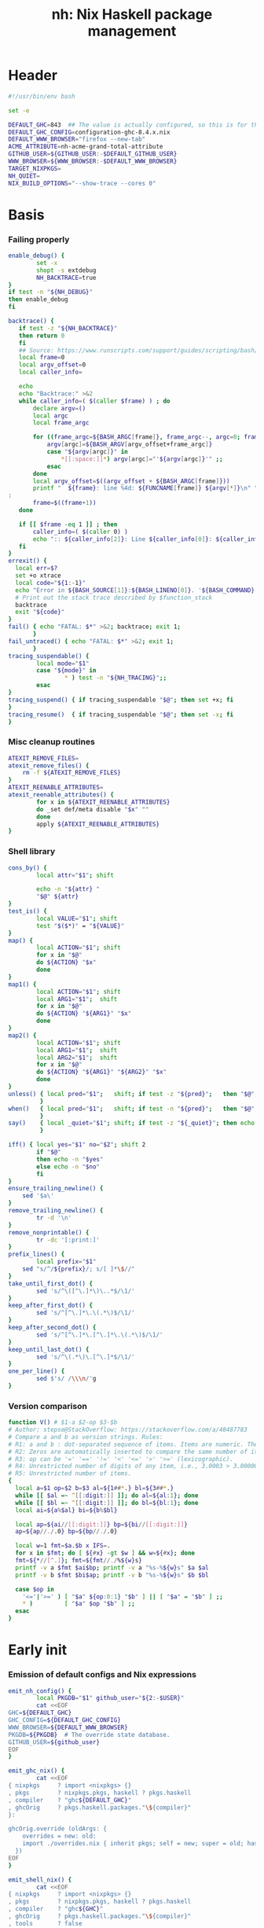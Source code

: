 #+TITLE: nh: Nix Haskell package management
#+PROPERTY: header-args :tangle nh :tangle-mode (identity #o755)

* Header
#+begin_src sh
#!/usr/bin/env bash

set -e

DEFAULT_GHC=843  ## The value is actually configured, so this is for the absolute defaults.
DEFAULT_GHC_CONFIG=configuration-ghc-8.4.x.nix
DEFAULT_WWW_BROWSER="firefox --new-tab"
ACME_ATTRIBUTE=nh-acme-grand-total-attribute
GITHUB_USER=${GITHUB_USER:-$DEFAULT_GITHUB_USER}
WWW_BROWSER=${WWW_BROWSER:-$DEFAULT_WWW_BROWSER}
TARGET_NIXPKGS=
NH_QUIET=
NIX_BUILD_OPTIONS="--show-trace --cores 0"

#+end_src
* Basis
*** Failing properly
  #+begin_src sh
enable_debug() {
        set -x
        shopt -s extdebug
        NH_BACKTRACE=true
}
if test -n "${NH_DEBUG}"
then enable_debug
fi

backtrace() {
   if test -z "${NH_BACKTRACE}"
   then return 0
   fi
   ## Source: https://www.runscripts.com/support/guides/scripting/bash/debugging-bash/stack-trace
   local frame=0
   local argv_offset=0
   local caller_info=

   echo
   echo "Backtrace:" >&2
   while caller_info=( $(caller $frame) ) ; do
       declare argv=()
       local argc
       local frame_argc

       for ((frame_argc=${BASH_ARGC[frame]}, frame_argc--, argc=0; frame_argc >= 0; argc++, frame_argc--)) ; do
           argv[argc]=${BASH_ARGV[argv_offset+frame_argc]}
           case "${argv[argc]}" in
               *[[:space:]]*) argv[argc]="'${argv[argc]}'" ;;
           esac
       done
       local argv_offset=$((argv_offset + ${BASH_ARGC[frame]}))
       printf "  ${frame}: line %4d: ${FUNCNAME[frame]} ${argv[*]}\n" "${caller_info[0]}" >&2
:
       frame=$((frame+1))
   done

   if [[ $frame -eq 1 ]] ; then
       caller_info=( $(caller 0) )
       echo ":: ${caller_info[2]}: Line ${caller_info[0]}: ${caller_info[1]}" >&2
   fi
}
errexit() {
  local err=$?
  set +o xtrace
  local code="${1:-1}"
  echo "Error in ${BASH_SOURCE[1]}:${BASH_LINENO[0]}. '${BASH_COMMAND}' exited with status $err" >&2
  # Print out the stack trace described by $function_stack
  backtrace
  exit "${code}"
}
fail() { echo "FATAL: $*" >&2; backtrace; exit 1;
       }
fail_untraced() { echo "FATAL: $*" >&2; exit 1;
       }
tracing_suspendable() {
        local mode="$1"
        case "${mode}" in
                * ) test -n "${NH_TRACING}";;
        esac
}
tracing_suspend() { if tracing_suspendable "$@"; then set +x; fi
}
tracing_resume()  { if tracing_suspendable "$@"; then set -x; fi
}
  #+end_src
*** Misc cleanup routines
  #+begin_src sh
ATEXIT_REMOVE_FILES=
atexit_remove_files() {
	rm -f ${ATEXIT_REMOVE_FILES}
}
ATEXIT_REENABLE_ATTRIBUTES=
atexit_reenable_attributes() {
        for x in ${ATEXIT_REENABLE_ATTRIBUTES}
        do _set def/meta disable "$x" ""
        done
        apply ${ATEXIT_REENABLE_ATTRIBUTES}
}
  #+END_SRC
*** Shell library
    #+BEGIN_SRC sh
cons_by() {
        local attr="$1"; shift

        echo -n "${attr} "
        "$@" ${attr}
}
test_is() {
        local VALUE="$1"; shift
        test "$($*)" = "${VALUE}"
}
map() {
        local ACTION="$1"; shift
        for x in "$@"
        do ${ACTION} "$x"
        done
}
map1() {
        local ACTION="$1"; shift
        local ARG1="$1";  shift
        for x in "$@"
        do ${ACTION} "${ARG1}" "$x"
        done
}
map2() {
        local ACTION="$1"; shift
        local ARG1="$1";  shift
        local ARG2="$1";  shift
        for x in "$@"
        do ${ACTION} "${ARG1}" "${ARG2}" "$x"
        done
}
unless() { local pred="$1";   shift; if test -z "${pred}";   then "$@"; fi
         }
when()   { local pred="$1";   shift; if test -n "${pred}";   then "$@"; fi
         }
say()    { local _quiet="$1"; shift; if test -z "${_quiet}"; then echo "$@"; fi
         }

iff() { local yes="$1" no="$2"; shift 2
        if "$@"
        then echo -n "$yes"
        else echo -n "$no"
        fi
}
ensure_trailing_newline() {
	sed '$a\'
}
remove_trailing_newline() {
        tr -d '\n'
}
remove_nonprintable() {
        tr -dc '[:print:]'
}
prefix_lines() {
        local prefix="$1"
	sed "s/^/${prefix}/; s/[ ]*\$//"
}
take_until_first_dot() {
        sed 's/^\([^\.]*\)\..*$/\1/'
}
keep_after_first_dot() {
        sed 's/^[^\.]*\.\(.*\)$/\1/'
}
keep_after_second_dot() {
        sed 's/^[^\.]*\.[^\.]*\.\(.*\)$/\1/'
}
keep_until_last_dot() {
        sed 's/^\(.*\)\.[^\.]*$/\1/'
}
one_per_line() {
        sed $'s/ /\\\n/'g
}
    #+END_SRC
*** Version comparison
#+BEGIN_SRC sh
function V() # $1-a $2-op $3-$b
# Author: stepse@StackOverflow: https://stackoverflow.com/a/48487783
# Compare a and b as version strings. Rules:
# R1: a and b : dot-separated sequence of items. Items are numeric. The last item can optionally end with letters, i.e., 2.5 or 2.5a.
# R2: Zeros are automatically inserted to compare the same number of items, i.e., 1.0 < 1.0.1 means 1.0.0 < 1.0.1 => yes.
# R3: op can be '=' '==' '!=' '<' '<=' '>' '>=' (lexicographic).
# R4: Unrestricted number of digits of any item, i.e., 3.0003 > 3.0000004.
# R5: Unrestricted number of items.
{
  local a=$1 op=$2 b=$3 al=${1##*.} bl=${3##*.}
  while [[ $al =~ ^[[:digit:]] ]]; do al=${al:1}; done
  while [[ $bl =~ ^[[:digit:]] ]]; do bl=${bl:1}; done
  local ai=${a%$al} bi=${b%$bl}

  local ap=${ai//[[:digit:]]} bp=${bi//[[:digit:]]}
  ap=${ap//./.0} bp=${bp//./.0}

  local w=1 fmt=$a.$b x IFS=.
  for x in $fmt; do [ ${#x} -gt $w ] && w=${#x}; done
  fmt=${*//[^.]}; fmt=${fmt//./%${w}s}
  printf -v a $fmt $ai$bp; printf -v a "%s-%${w}s" $a $al
  printf -v b $fmt $bi$ap; printf -v b "%s-%${w}s" $b $bl

  case $op in
    '<='|'>=' ) [ "$a" ${op:0:1} "$b" ] || [ "$a" = "$b" ] ;;
    * )         [ "$a" $op "$b" ] ;;
  esac
}
#+END_SRC
* Early init
*** Emission of default configs and Nix expressions
#+BEGIN_SRC sh
emit_nh_config() {
        local PKGDB="$1" github_user="${2:-$USER}"
        cat <<EOF
GHC=${DEFAULT_GHC}
GHC_CONFIG=${DEFAULT_GHC_CONFIG}
WWW_BROWSER=${DEFAULT_WWW_BROWSER}
PKGDB=${PKGDB}  # The override state database.
GITHUB_USER=${github_user}
EOF
}

emit_ghc_nix() {
        cat <<EOF
{ nixpkgs     ? import <nixpkgs> {}
, pkgs        ? nixpkgs.pkgs, haskell ? pkgs.haskell
, compiler    ? "ghc${DEFAULT_GHC}"
, ghcOrig     ? pkgs.haskell.packages."\${compiler}"
}:

ghcOrig.override (oldArgs: {
    overrides = new: old:
    import ./overrides.nix { inherit pkgs; self = new; super = old; haskellLib = haskell.lib; };
  })
EOF
}

emit_shell_nix() {
        cat <<EOF
{ nixpkgs     ? import <nixpkgs> {}
, pkgs        ? nixpkgs.pkgs, haskell ? pkgs.haskell
, compiler    ? "ghc${GHC}"
, ghcOrig     ? pkgs.haskell.packages."\${compiler}"
, tools       ? false
, intero      ? tools
}:
let

  ghc     = import ${NIX_GHC_PACKAGE_SET} { inherit nixpkgs pkgs haskell compiler ghcOrig; };
  default = import ./.;
  drv     = ghc.callPackage default {};
  drv'    = haskell.lib.overrideCabal
            drv
            (old: {
              libraryHaskellDepends =
                old.libraryHaskellDepends
                ++ [ ghc.cabal-install ];
             });
in
  drv'.env
EOF
}
#+END_SRC
*** PKGDB initialisation and validation
#+BEGIN_SRC sh
init_pkgdb() {
        set -x
        local dir="$1" force="$2"

        if   test -e "${dir}" -a "${force}" != "--force"
        then fail "cannot make a new override database at '${dir}': already exists"
        elif test -z "${dir}"
        then fail "override DB location not specified"
        fi

        mkdir -p ${dir}/def/{over,meta,github,hackage}
        mkdir -p ${dir}/cache
        mkdir -p ${dir}/build/{log,drv,expr,src,success,failure{,-type,-log}}
        rm -f ${dir}/def/{over,meta,github,hackage}/*
        rm -f ${dir}/cache/*
        rm -f ${dir}/build/{log,drv,expr,src,success,failure{,-type,-log}}/*
        exit 0
}
validate_pkgdb() {
        local pkgdb="$1"
        test    -d ${pkgdb}/def/over    \
             -a -d ${pkgdb}/def/meta    \
             -a -d ${pkgdb}/def/github  \
             -a -d ${pkgdb}/def/hackage \
             -a -d ${pkgdb}/build
}
#+END_SRC
*** Ensure config and PKGDB exist & activate them
#+BEGIN_SRC sh
# Simulate disjoint types
LOGTY=build/log
DRVTY=build/drv
EXPRTY=build/expr
SRCTY=build/src
SUCCTY=build/success
FAILTY=build/failure
FAILTYTY=build/failure-type
FAILLOGTY=build/failure-log

###
### Messy conflation of three requirements:
###  - find .nh in the parent directory hierarhy
###  - save NH_ROOT
###  - handle --init for depth=1
###
if   test -f .nh
then NH_ROOT="$(realpath .)"
elif test "$1" = "--init"
then shift
     emit_nh_config      "pkgdb" > .nh
     emit_ghc_nix                > ghc.nix
     if ! validate_pkgdb "pkgdb"
     then init_pkgdb     "pkgdb" --force
     fi
else NH_ROOT=$(realpath ..)
     while true
     do if   test -f ${NH_ROOT}/.nh
        then source  ${NH_ROOT}/.nh; break
        fi
        if   test    ${NH_ROOT} = "/"
        then  cat << EOF
ERROR: the .nh configuration file is present neither in the working directory,
       nor in the containing hierarchy.

Consider the following:  cat > .nh

$(emit_nh_config /home/user/configuration-ghc84x)

Don't have ghc.nix?  cat > ghc.nix

$(emit_ghc_nix)

EOF
              exit 1
        fi
        NH_ROOT=$(realpath ${NH_ROOT}/..)
     done
fi

if test "$1" = "init"
then shift; init_pkgdb "$@"; fi

source ${NH_ROOT}/.nh
NIX_GHC_PACKAGE_SET=${NH_ROOT}/ghc.nix
NIX_GHC_OVERRIDES=${NH_ROOT}/overrides.nix

if test -z "${PKGDB}" || ! validate_pkgdb "${PKGDB}"
then fail_untraced ".nh doesn't define PKGDB to point to a valid package database."; fi

if test -z "${NIX_GHC_PACKAGE_SET}"  -o ! -r ${NIX_GHC_PACKAGE_SET}
then fail_untraced ".nh doesn't define NIX_GHC_PACKAGE_SET to point to a readable file."; fi

NIXPKGS="$(nix-instantiate --eval -E '<nixpkgs>')"
if test $? != 0 -o -z "$NIXPKGS"
then fail "Unable to find Nixpkgs:  nix-instantiate --eval -E '<nixpkgs>'"
fi

if ! type nix-prefetch-git >/dev/null
then fail "missing tool:  nix-prefetch-git   (fix: nix-env -i nix-prefetch-scripts)"
fi

GHC_CONFIG_FULL_PATH=${NIXPKGS}/pkgs/development/haskell-modules/${GHC_CONFIG}
#+END_SRC
* Nix
#+BEGIN_SRC sh
do_instantiate() {
        local attr="$1"; shift

        if !    nix-instantiate ${NIX_GHC_PACKAGE_SET} -A ${attr} --argstr compiler ghc${GHC} 2>/dev/null
        then
                nix-instantiate ${NIX_GHC_PACKAGE_SET} -A ${attr} --argstr compiler ghc${GHC} --show-trace
                return 1
        fi
}
nreferrers() {
        local attr="$1"; shift

        local drv=$(do_instantiate ${attr})
        local refs=$(nix-store --query --referrers-closure ${drv} | wc -l)
        echo ${refs} ${attr} ${drv}
}
nix_drv_src() {
        local drv="$1"; shift
        nix-store --query --binding src ${drv}
}
nix_attr_drv_sdrv() {
        local attr="$1"; shift
        local drv="$1"; shift
        nix-store --query --references ${drv} |
            grep "/nix/store/[1-z0-9]*-\(source\|${attr}-[0-9]\)" | grep -v '\.cabal\.drv$'
}
nix_src_drv_url() {
        local drv="$1"; shift
        nix-store --query --binding urls ${drv}
}
nix_drv_inputs() {
        local drv="$1"; shift
        { nix-store --query --binding buildInputs                 ${drv}
          nix-store --query --binding propagatedBuildInputs       ${drv}
          nix-store --query --binding propagatedNativeBuildInputs ${drv}
        } | one_per_line | grep -v '^$' | sort -t- -k2 | uniq
}

#+END_SRC
* Network
*** endpoint-head/body/field
#+BEGIN_SRC sh
endpoint_body() {
        curl --silent    $(url "$@")
}
endpoint_head() {
        curl --silent -I $(url "$@")
}
endpoint_test_status() {
        local status="$1"; shift
        endpoint_head "$@" | grep -q "${status}"
        test ${PIPESTATUS[0]} = 0 -a ${PIPESTATUS[1]} = 0
}
endpoint_field() {
        local field="$1"; shift
        endpoint_head "$@" | grep "^${field}: " | cut -d' ' -f2-
        test ${PIPESTATUS[0]} = 0
}
#+END_SRC
*** url
    #+BEGIN_SRC sh
prOrFail() {
        local repo="$1"
        get def/github pr $repo || {
                echo "FATAL:  pull-request not specified for github repo '${repo}'" >&2
                fail " logs:  get def/github pr ${repo}"
        }
}
issueOrFail() {
        local repo="$1"
        get def/github issue $repo || {
                echo "FATAL:  issue ID not specified for github repo '${repo}'" >&2
                fail " logs:  get def/github issue ${repo}"
        }
}
upstreamOrFail() {
        local _attr="$1"
        upstream "${_attr}" ||
             fail "unable to deduce upstream for '${_attr}'"
}
url() {
        local KIND="$1"; shift
        local attr="$1"; shift

        local subpath= gitrev=master pull_request= issue= release=
        while test $# -ge 1
        do case "$1"
           in --gitrev )               gitrev="$2";  shift;;
              --pull-request )         pull_request="$2";  shift;;
              --issue )                issue="$2";  shift;;
              --release )              release="$2"; shift;;
              "--"* )                  fail "$0: unknown option: $1";;
              * )     break;;
           esac
           shift
        done

        local repo="$(repoName "${attr}")"
        case "${KIND}" in
                cabal | upstream-github-cabal )
                                             local upstream="$(upstream "${attr}")"
                                             repo="$(repoName "${attr}")"
                                             echo -n "https://raw.githubusercontent.com/$(upstreamOrFail   $attr)/$repo/${gitrev}/$(get_def def/meta chdir $attr '')/$attr.cabal";;
                user-github-cabal )          echo -n "https://raw.githubusercontent.com/$(repo_fixer $repo)/$repo/${gitrev}/$(get_def def/meta chdir $attr '')/$attr.cabal";;
                upstream | upstream-github ) echo -n "https://github.com/$(               upstreamOrFail   $attr)/$repo";;
                pulls | upstream-pulls )     echo -n "https://github.com/$(               upstreamOrFail   $attr)/$repo/pulls";;
                user-github )                echo -n "https://github.com/$(               repo_fixer $repo)/$repo";;
                self-github )                echo -n                    "git@github.com:$(echo   $GITHUB_USER)/$repo";;
                upstream-pull-request )      echo -n "https://github.com/$(               upstreamOrFail   $attr)/$repo/pull/$(prOrFail $repo)";;
                issues )                     echo -n "https://github.com/$(               upstreamOrFail   $attr)/$repo/issues";;
                upstream-issue )             echo -n "https://github.com/$(               upstreamOrFail   $attr)/$repo/issues/$(issueOrFail $repo)";;
                commits | upstream-commits ) echo -n "https://github.com/$(               upstreamOrFail   $attr)/$repo/commits/master";;
                user-commits )               echo -n "https://github.com/$(               repo_fixer $repo)/$repo/commits/master";;
                hackage )                    echo -n "https://hackage.haskell.org/package/$attr";;
                hackage-package )            echo -n "https://hackage.haskell.org/package/$attr-$release/$attr-$release.tar.gz";;
                hackage-cabal )              echo -n "https://hackage.haskell.org/package/$attr/src/$attr.cabal";;
                pull-merged )                echo -n "https://api.github.com/repos/$(     repo_fixer $repo)/$repo/pulls/$(prOrFail $repo)/merge";;
                commit )                     echo -n "https://api.github.com/repos/$(     repo_fixer $repo)/$repo/commits?sha=${gitrev}";;
                github-requests-remaining )  echo -n "https://api.github.com/rate_limit";;
                * ) fail "invalid URL kind: '$KIND'";;
        esac
}
    #+END_SRC
* PKGDB

  PKGDB records per-attribute overrides and extended package metadata.

*** Structural basis: TYPE/FIELD/NAME
#+BEGIN_SRC sh
path() {
        local TYPE="$1" FIELD="$2" NAME="$3"

        echo -n ${PKGDB}/${TYPE}/${NAME}.${FIELD}
}
_ls() {
        # List all overridden attributes.
        # NOTE:  this includes attributes whose overrides are disabled by meta/disable.
        local TYPE="${1:-def/over}"

        pushd ${PKGDB}/${TYPE} >/dev/null

        case $TYPE in
                def/over )                                 ls -1 *            2>/dev/null | take_until_first_dot | sort | uniq;;
                def/github | def/hackage )                 ls -1 *.${2:-hash} 2>/dev/null | sed "s/\\.${2:-hash}//";;
                build/success | build/failure )            ls -1 *            2>/dev/null | grep -v "\\.baseline$" | keep_until_last_dot | sort | uniq;;
                * ) echo "FATAL: listing of '${TYPE}' is not supported" >&2; popd; return 1;;
        esac | sort
        popd >/dev/null
}
by() {
        local TYPE="$1" FIELD="$2" VALUE="$3"
        shift 3

        for x in $(_ls ${TYPE})
        do if test "$(get ${TYPE} ${FIELD} $x)" = "${VALUE}"
           then echo $x
           fi
        done
}
lsattrs() {
        local TYPE="$1"; shift
        local NAME="$1"; shift

        pushd ${PKGDB}/${TYPE} >/dev/null
        ls -1 * 2>/dev/null | grep "^$NAME\\." | grep -v "\\.baseline$" | keep_after_first_dot
        popd >/dev/null
}
lsovers() {
        local NAME="$1"; shift

        pushd ${PKGDB}/def/over >/dev/null
        ls -1 $NAME.* 2>/dev/null | grep -v "^$NAME\\.input\\." | keep_after_first_dot
        popd >/dev/null
}
lsiovers() {
        local NAME="$1"; shift

        pushd ${PKGDB}/def/over >/dev/null
        ls -1 $NAME.input.* 2>/dev/null | keep_after_second_dot
        popd >/dev/null
}
hasiovers() {
        ls ${PKGDB}/def/over/$1.input.* >/dev/null 2>&1
}
hasanyovers() {
        ls ${PKGDB}/def/over/$1.* >/dev/null 2>&1
}
get() {
        local TYPE="$1" FIELD="$2" NAME="$3"

        if test -f ${PKGDB}/${TYPE}/${NAME}.${FIELD}
        then   cat ${PKGDB}/${TYPE}/${NAME}.${FIELD} 2>/dev/null
        else return 1
        fi
}
get_def() {
        local DEFAULT="$4"

        get "$1" "$2" "$3" || echo -n "$DEFAULT"
}
has() {
        test -f $(path "$@")
}
_set() {
        local TYPE="$1" FIELD="$2" NAME="$3" VALUE="$4"

        if test -z "${VALUE}"
        then rm -f ${PKGDB}/${TYPE}/${NAME}.${FIELD}
        else echo -n "${VALUE}" > ${PKGDB}/${TYPE}/${NAME}.${FIELD}
        fi
}
set_stdin() {
        local TYPE="$1" FIELD="$2" NAME="$3"

        cat > ${PKGDB}/${TYPE}/${NAME}.${FIELD}
}
edit() {
        local TYPE="$1";  shift
        local FIELD="$1"; shift
        local NAME="$1";  shift

        read -ep "${NAME}.${TYPE}.${FIELD}: " -i "$(get ${TYPE} ${FIELD} ${NAME})"
        _set "${TYPE}" "${FIELD}" "${NAME}" "${REPLY}"
}
reset_computed_state() {
        mkdir -p ${PKGDB}/{${LOGTY},${DRVTY},${EXPRTY},${SRCTY},${SUCCTY},${FAILTY},${FAILTYTY},${FAILLOGTY},cache}
        rm -f    ${PKGDB}/{${LOGTY},${DRVTY},${EXPRTY},${SRCTY},${SUCCTY},${FAILTY},${FAILTYTY},${FAILLOGTY}}/* 2>/dev/null ||
                true
}
stdin_only_enabled() {
        read attr || true
        while test -n "${attr}"
        do if ! test_overrides_disabled ${attr}
           then echo ${attr}
           fi
           read attr || true
        done
}
#+END_SRC
*** Mass manipulation
    #+BEGIN_SRC sh
forall_edit() {
        local TYPE="$1";  shift
        local FIELD="$1"; shift

        for name in $*
        do edit ${TYPE} ${FIELD} ${name}
        done
}
forall_defined_edit() {
        local TYPE="$1";  shift
        local FIELD="$1"; shift

        for name in $(filter has ${TYPE} ${FIELD})
        do edit ${TYPE} ${FIELD} ${name}
        done
}
stdin_forall_set() {
        local TYPE="$1" FIELD="$2" VALUE="$3"

        for name in $(cat)
        do _set "${TYPE}" "${FIELD}" ${name} "${VALUE}"
        done
}
    #+END_SRC
***** Queries
      #+BEGIN_SRC sh
filter() {
        for attr in $(_ls)
        do if "$@" ${attr} > /dev/null
           then echo ${attr}
           fi
        done
}
filter_by_and() {
        local pred="$1"; shift
        for attr in $(_ls)
        do if ${pred} ${attr} > /dev/null \
              && "$@" ${attr} > /dev/null
           then echo ${attr}
           fi
        done
}
overset_config() {
        (
                _ls def/over
                by  def/over src hackage
                by  def/over src github
        ) | sort | uniq -u
}
lstopo() {
        local TYPE="$1"

        local ntotal=$(_ls ${TYPE} | wc -l) ndone=1
        for attr in $(_ls ${TYPE})
        do
                echo -ne "\rComputing topology order: $ndone/$ntotal" >&2
                ndone=$((ndone+1))

                nreferrers ${attr}
        done | sort -nr
        echo >&2
}
get_nixpkgs_release() {
        local attr="$1"; shift

        nix-instantiate --eval -E "(import <nixpkgs> {}).pkgs.haskell.packages.ghc${GHC}.${attr}.version" | xargs echo -n
}
status() {
        local attr="$1"

        case $(get_def def/over src ${attr} maybe-config) in
        hackage ) if test_shadowed "$1"
                  then echo -n "shadowed"
                  else echo -n "hackaged"
                  fi;;
        github  ) if test_upstreamed "$1"
                  then echo -n "upstreamed"
                  else echo -n "unmerged"
                  fi;;
        maybe-config )
                  if hasanyovers "$1"
		  then echo -n "config"
		  else echo -n "default"
                  fi;;
        * )       echo "FATAL: invalid status for '${attr}': '$(get def/over src ${attr})'";;
        esac
}
ls_essential_reverse_deps() {
        for attr in $(_ls)
        do get def/meta erdeps ${attr} | xargs echo
        done | one_per_line | sort | uniq
}
ls_extra_validation_attributes() {
        get_def def/meta extra-validation-attributes | one_per_line | sort | uniq
}
ls_acme_deps() {
        { _ls
           ls_essential_reverse_deps
           ls_extra_validation_attributes
        } | sort | uniq | grep -v "^$" | stdin_only_enabled
}
      #+END_SRC
***** Logs
      #+BEGIN_SRC sh
get_log() {
        local over="$1"; shift
        local attr="$1"; shift

        get ${LOGTY} ${over} ${attr}
}
faillog() {
        local over="$1"; shift
        local attr="$1"

        test "$(get ${FAILTYTY} ${over} ${attr})" != UNKNOWN || {
                echo "WARNING: failure type UNKNOWN for:  ${attr}.${over}" >&2
                echo "WARNING: analyse (and maybe populate 'keysig'):  nh log ${attr} ${over}" >&2
                return 1
        }
        get ${FAILLOGTY} ${over} ${attr}
}
      #+END_SRC
*** Semantic mapping
#+BEGIN_SRC sh
attrName() {
        local attr="$1"; shift
        get_def def/meta attrName ${attr} "${attr}"
}
repoName() {
        local attr="$1"; shift
        get_def def/meta repoName ${attr} "${attr}"
}
set_repoName() {
        local attr="$1"; shift
        local repo="$1"; shift
        _set def/meta repoName ${attr} "${repo}"
}
edit_repoName() {
        local attr="$1"; shift
        edit def/meta repoName ${attr}
}
shadow_name() {
        local attr="$1";        shift
        has def/hackage release ${attr} &&
                echo "${attr}_$(get def/hackage release ${attr} | sed 's/\./_/g')"
}
test_is_local() {
	has def/meta local "$1"
}
test_is_nonlocal() {
	! has def/meta local "$1"
}
set_local() {
	_set def/meta local "$1" local
}
set_nonlocal() {
	_set def/meta local "$1" ""
}
repo_fixer() {
        local repo="$1"; shift
        get def/github user ${repo}
}
repo_upstream() {
        local repo="$1"; shift
        get def/github upstream ${repo}
}
repo_has_upstream() {
        local repo="$1"; shift
        has def/github upstream ${repo}
}
set_upstream() {
        local attr="$1"; shift
        local upstr="$1"; shift
        _set def/github upstream $(repoName "$attr") "$upstr"
}
edit_upstream() {
        local attr="$1"; shift
        edit def/github upstream $(repoName "$attr")
}
fix_commit() {
        local attr="$1"; shift

        get def/github rev $(repoName "${attr}")
}
fix_timestamp() {
        local attr="$1"; shift
        get def/github timestamp $(repoName "${attr}")
}
ghc_configuration_fixed_content() {
        get_def def/meta ghc-configuration-fixed-content
}
test_suggested_by_trim() {
        local over=$1; shift
        local attr=$1; shift
        has ${SUCCTY} "${over}" ${attr}
}
test_known() {
        local attr="$1"
        local repo="$(repoName "${attr}")"
        has def/github upstream "${repo}"
}
get_iover() {
        local ATTR="$1" INPUT="$2"

        get def/over input.${INPUT} "${ATTR}"
}
set_iover() {
        local ATTR="$1" INPUT="$2" VAL="$3"

        _set def/over input.${INPUT} "${ATTR}" "$VAL"
}
test_override_disabled() {
        local over="$1"; shift
        local attr="$1"
        has def/meta disable.${over} "${attr}"
}
test_overrides_disabled() {
        local attr="$1"
        has def/meta disable "${attr}"
}
#+END_SRC
*** Shadowing
#+BEGIN_SRC sh
shadows() {
        local attr="$1"; shift
        local nixpkgs="${2:-/home/deepfire/src/nixpkgs}"

        local hackage_packages=${NIXPKGS}/pkgs/development/haskell-modules/hackage-packages.nix

        if test ! -f "${hackage_packages}"
        then echo "FATAL: ${nixpkgs} doesn't point to a valid Nixpkgs checkout"; return 1
        fi

        grep "${attr}_.* = callPackage" ${hackage_packages} | cut -d'"' -f2
}
test_shadow_exists() {
        local attr="$1"; shift

        local shadow=$(shadow_name ${attr} || true)
        test "$(get def/over src $attr)" = "hackage" -a -n "$shadow" && { shadows ${attr} | grep -q "$shadow"; }
}
test_shadowed() {
        local attr="$1"; shift

        test_shadow_exists "${attr}" && ! has def/meta suppress-shadow "${attr}" ## XXX: re-use the 'disable' mechanism
}
#+END_SRC
*** Status & auto-import
    #+BEGIN_SRC sh
upstream() {
        local _attr="$1"
        local _repo="$(repoName "${_attr}")"

        if ! has def/github upstream "${_repo}"
        then import_hackage_cabal "${_attr}" >&2
             _repo="$(repoName "${_attr}")"
        fi
        get def/github upstream ${_repo}
}
test_upstreamed() {
        local upstr="$(upstream $1)"
        local  repo="$(repoName $1)"
        local  user="$(repo_fixer $repo)"

        test -n "${user}" -a "${user}" = "${upstr}"
}
    #+END_SRC
*** Nix
    #+BEGIN_SRC sh
attr_override_drv_src() {
        local over="$1"; shift
        local attr="$1"; shift
        nix_drv_src ${PKGDB}/${DRVTY}/${attr}.${over}
}
    #+END_SRC
*** Removal
***** remove
    #+BEGIN_SRC sh
remove() {
        local attr="$1"; shift
        local overset="${1:-$(lsattrs def/over ${attr})}"; shift
        for over in ${overset}
        do _set def/over ${over} ${attr} ""
        done
}
#+END_SRC
* Queries
*** Classification
***** Stream filtering
  #+BEGIN_SRC sh
log_filter_failure() {
        # builder for ‘/nix/store/fqdjapba0wndjcwq446w54pg0makrr4p-cereal-0.5.4.0.drv’ failed with exit code 1
        grep '^builder for.*failed with exit code 1' | sed 's|.*/nix/store/[a-z0-9]*-\([a-zA-Z0-9-]*\)-[0-9].*$|\1|'
}
log_filter_success() {
        # checking for references to /tmp/nix-build-wl-pprint-annotated-0.1.0.0.drv-0 in /nix/store/cvvhr1faa5ha2kw9jx0n1kf9i7s20di8-wl-pprint-annotated-0.1.0.0-doc...
        grep '^checking for references to.* in /nix/store/.*\.\.\.' | sed 's|.*/nix/store/[a-z0-9]*-\([a-zA-Z0-9-]*\)-[0-9].*$|\1|'
}
log_filter_result() {
        # checking for references to /tmp/nix-build-wl-pprint-annotated-0.1.0.0.drv-0 in /nix/store/cvvhr1faa5ha2kw9jx0n1kf9i7s20di8-wl-pprint-annotated-0.1.0.0-doc...
        # builder for ‘/nix/store/fqdjapba0wndjcwq446w54pg0makrr4p-cereal-0.5.4.0.drv’ failed with exit code 1
        grep --line-buffered '^builder for.*failed with exit code 1\|^checking for references to.* in /nix/store/.*[0-9]\.\.\.' | sed 's|^builder for.*/nix/store/[a-z0-9]*-\([a-zA-Z0-9-]*\)-[0-9].*$|FAIL: \1|' | sed 's|checking for.*/nix/store/[a-z0-9]*-\([a-zA-Z0-9-]*\)-[0-9].*$|OK: \1|'
}
log_filter_progress() {
        # error: while evaluating the attribute ‘propagatedBuildInputs’ of the derivation ‘nh-acme-grand-total-attribute-0.0.0’ at /home/deepfire/nixpkgs/pkgs/stdenv/generic/make-derivation.nix:148:11:
        # error: while evaluating anonymous function at /home/deepfire/hpack/shell.nix:1:1, called from undefined position:
        # checking for references to /tmp/nix-build-wl-pprint-annotated-0.1.0.0.drv-0 in /nix/store/cvvhr1faa5ha2kw9jx0n1kf9i7s20di8-wl-pprint-annotated-0.1.0.0-doc...
        # builder for ‘/nix/store/fqdjapba0wndjcwq446w54pg0makrr4p-cereal-0.5.4.0.drv’ failed with exit code 1
        # setupCompileFlags: -package-db=/tmp/nix-build-hedgehog-0.5.1.drv-0/package.conf.d -j8 -threaded
        grep --line-buffered '^error: while evaluating \|^builder for.*failed with exit code 1\|^checking for references to.* in /nix/store/.*[0-9]\.\.\.\|setupCompileFlags: -package-db=/tmp/nix-build-.*' |
            sed 's|^builder for.*/nix/store/[a-z0-9]*-\([a-zA-Z0-9-]*\)-[0-9].*$|FAIL: \1|' |
            sed 's|checking for.*/nix/store/[a-z0-9]*-\([a-zA-Z0-9-]*\)-[0-9].*$|OK:   \1|' |
            sed 's|setupCompileFlags: -package-db=/tmp/nix-build-\([a-zA-Z0-9-]*\)-[0-9].*$|NEW:  \1|'
}
log_filter_evaluation_failure_attributes() {
        local grep_extra="$1"
        grep "while evaluating the attribute${grep_extra}" | sed 's/.*derivation ‘\(.*\)’ at.*/\1/'
}
  #+END_SRC
***** Failure log classification
  #+BEGIN_SRC sh
declare -a keysig
keysig=(
"CABAL-MISSING-DEPS||||Setup: Encountered missing dependencies"
"HASKELL-SMP-NO-INSTANCE-FOR||||No instance for \(Semigroup"
"HASKELL-SMP-COULD-NOT-DEDUCE||||Could not deduce \(Semigroup"
"HASKELL-SMP-APPEND-CONFLICT||||Ambiguous occurrence ‘<>’"
"HASKELL-SMP-NO-INSTANCE-IMPL-FOR||||No instance nor default method for class operation <>"
"HASKELL-SMP-VERSION||||Module ‘Data.Semigroup’ does not export ‘"
"GHC-BUG||||Please report this as a GHC bug"
"CABAL-NOT-FOUND||||/bin/sh: cabal: command not found"
"NO-SUCH-FILE-OR-DIRECTORY||||: No such file or directory"
"NIX-ERROR-EVAL-OVERRIDECABAL||||error: while evaluating ‘overrideCabal’"
"JAILBREAK-CABAL-MISSING-CABAL||||jailbreak-cabal: dieVerbatim: user error \(jailbreak-cabal: Error Parsing: file "
"CABAL-CONFIGURE-MISSING-PROGRAM||||Setup: The program '[A-Za-z-]*' is required but it could not be found"
"NIX-MISSING-ATTRIBUTE||||error: attribute ‘[A-Za-z-]*’ in selection path ‘[A-Za-z-]*’ not found"
"HASKELL-MISSING-EXPORT||||Module ‘[A-Za-z-]*’ does not export ‘"
"HASKELL-AMBIGUOUS-TYPE-VARIABLE-ERROR||||Ambiguous type variable"
"HASKELL-TYPE-ERROR||||Couldn't match expected type"
"HASKELL-MISSING-INSTANCE||||No instance for \("
"HASKELL-CONTEXT-NOT-SATISFIED||||Could not deduce \("
"HASKELL-MISSING-MODULE||||Could not find module ‘"
"HASKELL-VAR-NOT-IN-SCOPE||||Variable not in scope:"
"CURL-404||||The requested URL returned error: 404 Not Found"
"NO-SUCH-FILE-OR-DIRECTORY||||No such file or directory"
"NO-CABAL-FILE-FOUND||||Setup: No cabal file found"
"TH-RUNTIME-EXCEPTION||||Exception when trying to run compile-time code:"
"INSTANTIATE-INFINITE-RECURSION||||infinite recursion encountered, at undefined"
"INSTANTIATE-GENERIC||||error: while evaluating the attribute"
"HADDOCK-INTERNAL-ERROR||||haddock: internal error:"
"TESTSUITE-FAILURE||||^Failures:$"
"NIX-ERROR-EVAL-ANON||||^error: while evaluating anonymous function at$"
"HASKELL-DUPLICATE-INSTANCE||||Duplicate instance declarations:"
"HADDOCK-CABAL-INTERNAL-ERROR||||Setup: internal error when calculating transitive package dependencies."
)
declare -A grepctx
grepctx["CABAL-MISSING-DEPS"]="-A5"
grepctx["HASKELL-SMP-NO-INSTANCE-FOR"]="-A2"
grepctx["HASKELL-SMP-COULD-NOT-DEDUCE"]="-A2"
grepctx["HASKELL-SMP-APPEND-CONFLICT"]="-A2"
grepctx["HASKELL-SMP-VERSION"]="-A2"
grepctx["GHC-BUG"]="-B30"
grepctx["HASKELL-TYPE-ERROR"]="-A3"
grepctx["HASKELL-MISSING-INSTANCE"]="-A2"
grepctx["HASKELL-CONTEXT-NOT-SATISFIED"]="-A2"
grepctx["CURL-404"]="-A1"
grepctx["TH-RUNTIME-EXCEPTION"]="-B1 -A7"
grepctx["INSTANTIATE-INFINITE-RECURSION"]="-B10"
grepctx["INSTANTIATE-GENERIC"]="-A7"
grepctx["HADDOCK-INTERNAL-ERROR"]="-A7"
grepctx["TESTSUITE-FAILURE"]="-A10"
grepctx["NIX-ERROR-EVAL-ANON"]="-A10"
grepctx["HASKELL-DUPLICATE-INSTANCE"]="-B1 -A3"
grepctx["HADDOCK-CABAL-INTERNAL-ERROR"]="-B1 -A2"
  #+END_SRC
***** fail-classify-one-property
      #+BEGIN_SRC sh
fail_classify_one_property() {
        local over="$1"; shift
        local attr="$1"; shift
        local no_state_change="$1"

        for ks in "${keysig[@]}"
        do local key="${ks%%||||*}" sig="${ks#*||||}"
           if      get_log ${over} ${attr} | egrep --max-count=1 -q                 "${sig}"
           then
                   echo "${key}"
                   if test -z "${no_state_change}"
                   then _set ${FAILTYTY} ${over} ${attr} "${key}"
                   fi
                   get_log ${over} ${attr} | egrep --max-count=1 ${grepctx["${key}"]} "${sig}" \
			| grep -v "^$\|^builder for ‘/nix/store/\|^error: build of ‘/nix/store/" |
                           { if test -n "${no_state_change}"
                             then cat
                             else tee $(path ${FAILLOGTY} ${over} ${attr})
                             fi; }
                   return 0
           fi
        done
        echo UNKNOWN
        _set ${FAILTYTY} ${over} ${attr} UNKNOWN
        return 1
}
      #+END_SRC
*** Cabal
***** hackage-cabal
      #+BEGIN_SRC sh
hackage_cabal() {
        local attr="$1"; shift
        endpoint_body hackage-cabal ${attr}
}
      #+END_SRC
***** github-cabal
      #+BEGIN_SRC sh
github_cabal() {
        local kind="$1"; shift
        local attr="$1"; shift
        local gitrev="${1:-master}"

        curl -sL $(url ${kind}-github-cabal $(attrName ${attr}) --gitrev "${gitrev}")
}
      #+END_SRC
*** Hackage
***** hackage-cabal-chdir / upstream-url
      #+BEGIN_SRC sh
hackage_cabal_chdir() {
        local attr="$1"; shift
        local ret=$(hackage_cabal ${attr} | sed -n '/^[Ss]ource-repository head/,$ p' | grep -i "subdir:" |
                    sed 's,^.*ubdir:[ ]*\(.*\)$,\1,' |
                    remove_nonprintable)
        if test ${PIPESTATUS[0]} = 0 -a -n "$ret"
        then echo -n "$ret"
        else return 1
        fi
}
hackage_cabal_upstream_url() {
        local attr="$1"; shift
        local ret=$(hackage_cabal ${attr} | sed -n '/^[Ss]ource-[Rr]epository head/,$ p' | grep -i "location:" | remove_nonprintable |
                    sed 's,^.*ocation:[ ]*\(https://\|git://\|git@\)\(github.com\)[/:]\(.*\)\.git$,https://\2/\3,;s,^.*ocation:[ ]*\(https\|git\)\(://github.com/.*\)$,https\2,')
        if test ${PIPESTATUS[0]} = 0 -a -n "$ret"
        then echo -n "$ret"
        else return 1
        fi
}
      #+END_SRC
***** hackage-release-date / timestamp
      #+BEGIN_SRC sh
test_hackage_release() {
        local release="$1"; shift
        test -n "${release}" ||
            fail "undefined release arg"
        local attr="$1"; shift

        endpoint_test_status 'HTTP/1.1 200 OK' hackage-package ${attr} --release ${release}
}
hackage_release_date() {
        local attr="$1"; shift
        local release="$1"; shift
        test -n "${release}" ||
            fail "undefined release arg"

        local ret="$(endpoint_field 'Last-modified' hackage-package ${attr} --release ${release})"
        if test -z "${ret}"
        then return 1
        else echo -n "${ret}"
        fi
}
hackage_release_timestamp() {
        local date=$(hackage_release_date "$@")
        if test $? != 0
        then return 1
        fi
        date -d "$date" +%s
}
      #+END_SRC
***** hackage-ahead-of-fix
  #+BEGIN_SRC sh

hackage_ahead_of_fix() {
        local attr="$1"
        local upstream_release=$(get_upstream_release ${attr})
        if test_hackage_release "${upstream_release}" "${attr}"
        then
                local hackage_timestamp=$(hackage_release_timestamp ${attr} ${upstream_release})
                local fix_stamp=$(fix_timestamp ${attr})
                test ${fix_stamp} -le ${hackage_timestamp}
        else
                return 1
        fi
}
  #+END_SRC
*** Github
***** hadex-repo-upstream
      #+BEGIN_SRC sh
hadex_repo_upstream() {
        local repo="$1"; shift
        local ret=$(curl --silent https://raw.githubusercontent.com/deepfire/hadex/master/file/cabal-github-upstream/${repo})
        if test ${PIPESTATUS[0]} = 0 -a -n "$ret"
        then echo -n "$ret"
        else return 1
        fi
}
      #+END_SRC
***** repo-url-*
  #+BEGIN_SRC sh
## https://github.com/sdiehl/protolude
github_repo_githttp_url_user() {
   cut -d/ -f4 <<< $1
}
github_repo_githttp_url_repo() {
   cut -d/ -f5 <<< $1 | sed 's/\.git$//'
}
## git@github.com:sdiehl/protolude.git
github_repo_gitssh_url_user() {
   sed 's|.*:\([^/]*\)/\([^/]*\)\.git$|\1|' <<< $1
}
github_repo_gitssh_url_repo() {
   sed 's|.*:\([^/]*\)/\([^/]*\)\.git$|\2|' <<< $1
}
  #+END_SRC
***** commit-date / timestamp
      #+BEGIN_SRC sh
commit_date() {
        local attr="$1"; shift
        local gitrev="${1:-master}"

        endpoint_field "Last-Modified" commit "${attr}" --gitrev "${gitrev}"
        return ${PIPESTATUS[0]}
}
commit_timestamp() {
        local date="$(commit_date "$@")"
        if test $? != 0
        then return 1
        fi
        date -d "$date" +%s
}
      #+END_SRC
***** get-{upstream,user}-release
      #+BEGIN_SRC sh
get_upstream_release() {
        local attr="$1"; shift
        local gitrev="${1:-master}"
        github_cabal upstream ${attr} ${gitrev} | grep -i '^[Vv]ersion:' | sed 's/[vV]ersion:[ ]*//' | remove_nonprintable
}
get_user_release() {
        local attr="$1"; shift
        local gitrev="${1:-master}"
        github_cabal user ${attr} ${gitrev} | grep -i '^[Vv]ersion:' | sed 's/[vV]ersion:[ ]*//' | remove_nonprintable
}
      #+END_SRC
***** pull-request-status
  #+BEGIN_SRC sh
pull_request_status() {
        local attr="$1"; shift
        local repo="$(repoName "$attr")"
        local pull_request="$(get_def def/github pr ${repo} '')"


        local http_code="$(endpoint_head pull-merged ${attr} --pull-request ${pull_request} | grep 'HTTP/1.1')"

        if   echo "${http_code}" | grep -q "204 No Content"
        then echo -n "merged"
        elif echo "${http_code}" | grep -q "404 Not Found"
        then echo -n "unmerged"
        else return 1
        fi
}
  #+END_SRC
***** issue-state
  #+BEGIN_SRC sh
issue_state() {
        ## XXX: untested
        local attr="$1"; shift
        local repo="$(repoName "$attr")"
        local issue="$(get_def def/github issue ${repo} '')"

        local state="$(endpoint_head issue ${attr} --issue ${issue} | grep '^  "state": ' | cut -d'"' -f4)"

        case "${state}" in
             open | closed ) echo -n ${state};;
             * )             return 1;;
        esac
}
  #+END_SRC
***** github-requests-remaining
  #+BEGIN_SRC sh
github_requests_remaining() {
        endpoint_field "X-RateLimit-Remaining" github-requests-remaining
}
  #+END_SRC
*** info
    #+BEGIN_SRC sh
info() {
        local attr="$1"
        if ! test_known "${attr}"
        then import_hackage_cabal "${attr}"
        fi
        local repo=$(repoName ${attr})
                   cat <<EOF
attribute '${attr}':

                  $(status  ${attr} | tr a-z A-Z)
                target: $(if test_is_local ${attr}
                          then echo 'local overrides'
                          else echo 'nixpkgs'
                          fi)
             overrides: $(lsattrs def/over ${attr} | xargs echo -n)
          upstream URL: $(if has def/github upstream $(repoName ${attr}); then url upstream-github ${attr}; fi)
EOF
                   local input_overs="$(lsiovers ${attr})"
                   if test -n "${input_overs}"
                   then cat <<EOF
       input overrides:
EOF
                        for iover in ${input_overs}
                        do cat <<EOF
  $(printf "%22s" ${iover}): $(get_iover ${attr} ${iover})
EOF
                        done
                   fi

                   case $(status  ${attr}) in
                           hackaged | shadowed )
                   cat <<EOF
      override release: $(get def/hackage release ${attr})
EOF
                   ;;
                           upstreamed )
                   local rev=$(get def/github rev ${repo})
                   cat <<EOF
              upstream: $(repo_upstream ${repo})
          override rev: ${rev}
      override release: $(get_upstream_release ${attr} ${rev})
EOF
                   ;;
                           unmerged )
                   cat <<EOF
              upstream: $(repo_upstream      ${repo})
                  user: $(repo_fixer         ${repo})
          override rev: $(get def/github rev ${repo})
      override release: $(get_user_release ${attr})
          pull request: $(url upstream-pull-request ${attr})
EOF
                   ;;
                   esac
                   if has def/github issue ${repo}
                   then cat <<EOF
                 issue: $(url upstream-issue ${attr})
EOF
                   fi
                   cat <<EOF
                  meta: $(lsattrs def/meta ${attr} | xargs echo -n)
EOF
                   if has def/meta erdeps ${attr}
                   then cat <<EOF
     essential revdeps: $(get def/meta erdeps ${attr} | xargs echo -n)
EOF
                   fi
                   if test -n "$(attrs_suggested_by_trim ${attr})"
                   then cat <<EOF
      trim suggestions: $(attrs_suggested_by_trim ${attr})
EOF
                   fi
                   overview_one "${attr}"
}
    #+END_SRC
*** overview
#+BEGIN_SRC sh
overview_one() {
        local attr="$1"; shift
        local status="${1:-$(status ${attr})}"
        local upstream_release="$(get_upstream_release ${attr})"
        cat <<EOF
              upstream: ${upstream_release}
               nixpkgs: $(get_nixpkgs_release ${attr})
               commits: $(url upstream-commits ${attr})
         pull requests: $(url upstream-pulls ${attr})
               hackage: $(url hackage ${attr})
  last upstream release on hackage: $(iff yes no test_hackage_release "${upstream_release}" ${attr})
  hackage release date: $(hackage_release_date ${attr} "${upstream_release}")
EOF
        case ${status} in
          upstreamed ) cat <<EOF
       fix commit date: $(date -d @$(fix_timestamp ${attr}))"
EOF
;;
          unmerged )   cat <<EOF
          pull request: $(url upstream-pull-request ${attr})"
EOF
;;
        esac
        local trs="$(attrs_suggested_by_trim ${attr})"
        if test -n "${trs}"
        then cat <<EOF
      trim suggestions: ${trs}
EOF
        fi
}
overview() {
        if test $# -gt 0
        then for attr in "$@"
             do overview_one ${attr}
             done
             return 0
        fi
        for status in shadowed hackaged upstreamed unmerged config
        do cat <<EOF

## ${status}
##
EOF
           for attr in $(filter test_is "$status" status)
           do echo         ${attr}
              overview_one ${attr} ${status}
           done
        done
}
#+END_SRC
* Override caching and emission
*** cache-gen-override-one
    #+BEGIN_SRC sh
cache_gen_override_one() {
        local attr="$1"; shift
        local REQUIRE_DESC="$2"

        emit_override ${attr} "${REQUIRE_DESC}" | set_stdin cache override ${attr}
        if test ${PIPESTATUS[0]} != 0
        then fail "failed to compute override for ${attr}"
        fi
}
    #+END_SRC
*** coherently
#+BEGIN_SRC sh
coherently() {
        local reuse_cache= reuse_overrides= require_desc= quiet=${NH_QUIET}
        while test $# -ge 1
        do case "$1"
           in --reuse-cache )          reuse_cache="--reuse-cache";;
              --reuse-overrides )      reuse_overrides="--reuse-overrides";;
              --require-desc )         require_desc="--require-desc";;
              --quiet )                quiet="--quiet";;
              "--"* )                  fail "$0: unknown option: $1";;
              * )                      break;;
           esac
           shift
        done

        local attr=$1; shift
        local over=$1; shift

        emit_override ${attr} ${require_desc} | set_stdin cache override ${attr}
        if test ${PIPESTATUS[0]} != 0
        then fail "failed to compute override ${attr}"
        fi
        unless "${quiet}" get cache override ${attr}

	# Record the overall expression used.
        if test ${over} = "baseline"
        then local savename=baseline
        else local savename=${attr}.${over}
        fi
        if test -z "${reuse_overrides}"
        then apply ${reuse_cache} ${quiet}
        fi
        cp      -f ${NIX_GHC_OVERRIDES}    ${PKGDB}/${EXPRTY}/${savename}
        if test -n "${TARGET_NIXPKGS}"
        then cp -f ${GHC_CONFIG_FULL_PATH} ${PKGDB}/${EXPRTY}/${savename}.ghc
        fi

        "$@"
}
cache_copy() {
        local FIELD_FROM="$1"; shift
        local FIELD_TO="$1";   shift

        pushd ${PKGDB}/cache >/dev/null
        for from in *.${FIELD_FROM}
        do
                local to="$(echo -n $from | keep_until_last_dot)".${FIELD_TO}
                cp -f "${from}" "${to}"
        done
	popd >/dev/null
}
    #+END_SRC
*** cache
#+BEGIN_SRC sh
cache() {
        local require_descs= quiet=${NH_QUIET}
        while test $# -ge 1
        do case "$1"
           in --require-descs )        require_descs="require-descs";;
              --quiet )                quiet="quiet";;
              "--"* )                  fail "$0: unknown option: $1";;
              * )                      break;;
           esac
           shift
        done
	mkdir -p   ${PKGDB}/cache

        tracing_suspend cache

        local ATTRSET="$*"
        local header="\r$(iff Reg G test -z "${ATTRSET}")enerating override cache"
        if test -z "${ATTRSET}"
        then rm -f ${PKGDB}/cache/*
             ATTRSET="$(_ls def/over | xargs echo -n)"
        fi

        local ntotal=$(echo -n ${ATTRSET} | wc -w)
        local ndone=1
        for attr in ${ATTRSET}
        do say "${quiet}" -ne "${header}: $ndone/$ntotal" >&2
           ndone=$((ndone+1))

           cache_gen_override_one ${attr} ${require_desc}
        done
        say "${quiet}" >&2

        tracing_resume cache
}
#+END_SRC
*** Explanations
  #+BEGIN_SRC sh
emit_explanation() {
        local over="$1"; shift
        local attr="$1"; shift

        if test -z "${over}"
        then case $(status ${attr}) in
                     shadowed   ) echo "Needs bump to a versioned attribute";;
                     hackaged   ) echo "On Hackage, awaiting for import";;
                     upstreamed ) echo "Upstreamed, awaiting a Hackage release";;
                     unmerged   ) echo "Unmerged.  PR: $(url upstream-pull-request ${attr})";;
             esac
             local repo="$(repoName "$attr")"
             if has def/github issue ${repo}
             then echo "Issue: $(url upstream-issue ${attr})"
             fi
        fi
        faillog "${over}" ${attr}                | ensure_trailing_newline
	get def/meta ${over}.explanation ${attr} | ensure_trailing_newline
}
emit_src_description() {
        local attr="$1"; shift

        case "$(get def/over src ${attr})" in
                hackage )    echo "    ## Hackage import needed";;
                github )
                        if test_upstreamed "${attr}"
                        then echo "    ## Fixes upstreamed, awaiting Hackage release"
                        else echo "    ## Fixes not upstream yet"
                        fi;;
        esac
}
  #+END_SRC
*** emit-definition
  #+BEGIN_SRC sh
emit_definition() {
        local attr="$1"; shift
        cat <<EOF
  ${attr} = new.mkDerivation {
    pname = "${attr}";
  };
EOF
}
  #+END_SRC
*** emit-property-override
  #+BEGIN_SRC sh
fail_uncached() {
        echo -e "\nERROR: attribute $1 has no override cache" >&2
        # exit 1
}
emit_property_override() {
        local attr="$1"; shift
        local propNameExtra="$1"; shift
        local propName=${propNameExtra%Extra}
        eval "local ${propName}=\"$(get_def def/over ${propName} ${attr})\""
        eval local propVal=\$$propName
        if test ! -z "${propVal}" && ! has def/meta disable.${propName} ${attr}
        then
                emit_explanation ${propName} ${attr} | prefix_lines "    ## "
                if test ! -z "${REQUIRE_DESC}" -a ${PIPESTATUS[0]} != 0
                then fail "missing failure log for ${attr}.${propName}, and couldn't compute it either:  nh x emit_explanation ${propName} ${attr}"
                fi
                case "${propNameExtra}" in
                        src )
                                case "$src" in
                                        hackage )
                                                if test_shadowed "${attr}"
                                                then echo "    ##"
                                                else
                                                cat <<EOF
    version         = "$(get def/hackage release ${attr})";
    sha256          = "$(get def/hackage hash    ${attr})";
EOF
                                                fi;;
                                        github )
                                                local repo=$(repoName ${attr})
                                                cat <<EOF
    src = pkgs.fetchFromGitHub {
      owner  = "$(repo_fixer ${repo})";
      repo   = "${repo}";
      rev    = "$(get def/github rev  ${repo})";
      sha256 = "$(get def/github hash ${repo})";
    };
EOF
                                                if has def/meta chdir ${attr}
                                                ## XXX: change to:
                                                then echo "    prePatch        = \"cd $(get def/meta chdir ${attr}); \";"
                                                fi;;
                                        * )     fail "unknown value for src override: '$src'";;
                                esac;;
                        doCheck )          echo "    doCheck         = ${doCheck};";;
                        doHaddock )        echo "    doHaddock       = ${doHaddock};";;
                        jailbreak )        echo "    jailbreak       = ${jailbreak};";;
                        editedCabalFile )  echo "    editedCabalFile = ${editedCabalFile};";;
                        revision )         echo "    revision        = ${revision};";;
                        postPatch )        echo "    postPatch       = \"${postPatch}\";";;
                        patches )          emit_patches "${attr}";;
                        *Extra )           emit_depends_extra "${propName}" "${propVal}";;
                        * ) fail "unknown property: '${propName}'";;
                esac
        fi
}
EXTRA_PROPS="$(echo {setup,library,executable,test,benchmark}{Haskell,System,Pkgconfig,Tool})"
EXTRA_PROPS_HANDLED="libraryHaskell executableHaskell testHaskell"
EXTRA_PROPS_HANDLED_EXTRAED="libraryHaskellExtra executableHaskellExtra testHaskellExtra"
EXTRA_PROPS_CASE="$(sed 's/ / | /g' <<< "${EXTRA_PROPS}")"
validate_depends_extra_name() {
        eval "case $1 in ${EXTRA_PROPS_CASE} ) return 0;; * ) return 1;; esac"
}
emit_depends_extra() {
        local key="$1"; shift
        local val="$1"; shift
        if ! validate_depends_extra_name "${key}"
        then fail "invalid extra depends key: ${key}"
        fi
        echo "    ${key}Depends = (drv.${key}Depends or []) ++ (with self; [ ${val} ]);";
}
emit_patches() {
        local attr="$1"; shift
        cat <<EOF
    patches = (drv.patches or []) ++ [
EOF
        {
        read kind arg1 arg2
        while test -n "$kind"
        do case ${kind} in
                   fetchpatch )
                           local sha256=${arg1} url=${arg2}
                           cat <<EOF
      (pkgs.fetchpatch
       { url    = ${url};
         sha256 = "${sha256}";
       })
EOF
                           ;;
                   file )
                           local file=${arg1}
                           cat <<EOF
      ./${file}
EOF
                           ;;
                   * )
                           fail "unknown patch kind: ${kind}";;
           esac
           read kind arg1 arg2
        done
        } < $(path def/over patches ${attr})
        cat <<EOF
    ];
EOF
}
  #+END_SRC
*** emit-input-overrides
#+BEGIN_SRC sh
emit_input_overrides() {
        local attr="$1"; shift
        if ! hasiovers "${attr}"
        then return 0
        fi
        cat <<EOF
.override {
EOF
        for iover in $(lsiovers ${attr})
        do emit_explanation input.${iover} ${attr} | prefix_lines "    ## "
           cat <<EOF
    ${iover} = $(get_iover ${attr} ${iover});
EOF
        done
        echo -n "  }"
}
#+END_SRC
*** emit-override
  #+BEGIN_SRC sh
emit_override() {
        local attr="$1"; shift
        local base_attr=""

        if ! hasanyovers "${attr}" || test_overrides_disabled "${attr}"
        then return
        fi
        local shadowed base_attr overs="$(lsovers ${attr})"
        if test_shadowed "${attr}" && ! test_override_disabled src "${attr}"
	then shadowed=yes; base_attr="$(shadow_name ${attr})"
        else shadowed=;    base_attr="${attr}"
        fi
        emit_explanation ""  ${attr} | prefix_lines "  ## " # Print general context first
        if test -z "${overs}" || (test "${overs}" = "src" && test -n "${shadowed}")
        then
                if test "${overs}" = "src"
                then emit_explanation src ${attr} | prefix_lines "  ## "
                fi
                cat <<EOF
  ${attr} = super.${base_attr}$(emit_input_overrides ${attr});

EOF
        else
                local ioob= iocb=
                if hasiovers "${attr}"
                then ioob="("; iocb=")"
                else ioob="";  iocb=""
                fi
                cat <<EOF
  ${attr} = ${ioob}overrideCabal super.${base_attr} (drv: {
EOF
                local props="src doCheck doHaddock jailbreak editedCabalFile revision postPatch ${EXTRA_PROPS_HANDLED_EXTRAED} patches"
                for p in ${props}
                do emit_property_override ${attr} $p
                done
                cat <<EOF
  })${iocb}$(emit_input_overrides ${attr});

EOF
        fi
}
  #+END_SRC
*** do-emit-overrides
  #+BEGIN_SRC sh
do_emit_overrides() {
        local predicate="true" quiet=${NH_QUIET}
        while test $# -ge 1
        do case "$1"
           in --target )               case "$2" in
                                           local )   predicate=test_is_local;    shift;;
                                           nixpkgs ) predicate=test_is_nonlocal; shift;;
                                           * ) fail "unexpected --target: '$2'";; esac;;
              --quiet)                 quiet="--quiet";;
              "--"* )                  fail "$0: unknown option: $1";;
              * )                      break;;
           esac
           shift
        done
        tracing_suspend emit-overrides

        cat <<EOF
  ## Shadowed:

EOF
        for attr in $(filter_by_and ${predicate} test_is shadowed status)
        do get cache override ${attr} || fail_uncached ${attr}; say "${quiet}" -n . >&2
        done

        cat <<EOF

  ## On Hackage:

EOF
        for attr in $(filter_by_and ${predicate} test_is hackaged status)
        do get cache override ${attr} || fail_uncached ${attr}; say "${quiet}" -n . >&2
        done

        cat <<EOF

  ## Upstreamed

EOF
        for attr in $(filter_by_and ${predicate} test_is upstreamed status)
        do get cache override ${attr} || fail_uncached ${attr}; say "${quiet}" -n . >&2
        done

        cat <<EOF

  ## Unmerged

EOF
        for attr in $(filter_by_and ${predicate} test_is unmerged status)
        do get cache override ${attr} || fail_uncached ${attr}; say "${quiet}" -n . >&2
        done

        cat <<EOF

  ## Non-code, configuration-only change

EOF
        for attr in $(filter_by_and ${predicate} test_is config status)
        do get cache override ${attr} || fail_uncached ${attr}; say "${quiet}" -n . >&2
        done
        tracing_resume emit-overrides
}
  #+END_SRC
*** global-output-cleanup-filter
  #+BEGIN_SRC sh
global_output_cleanup_filter() {
        sed "s|/nix/store/[0-9a-z]-|/nix/store/HASH-|g; s|${NIXPKGS}|nixpkgs:/|" |
                grep -v "cannot build derivation\|builder for .* failed with exit code\|build of '/nix/store/.*.drv' failed"
}
  #+END_SRC
*** emit-overrides
  #+BEGIN_SRC sh
emit_overrides() {
        local emit_acme=
        local format=overrides
        local nixpkgs=
        local reuse_cache=
        local require_descs=
        local quiet=${NH_QUIET}
        local target=
        local desc=" "
        local output_hint=
        while test $# -ge 1
        do case "$1"
           in --emit-acme )            emit_acme="--emit-acme";;
              --format )               format=$2; shift;;
              --output-hint )          output_hint=$2; shift;;
              --reuse-cache | -c )     reuse_cache="--reuse-cache";;
              --require-descs )        require_descs="--require-descs";;
              --quiet )                quiet="--quiet";;
              --target )               case "$2" in
                                           local )   target=$2; shift; desc=" local ";;
                                           nixpkgs ) target=$2; shift; desc=" Nixpkgs GHC configuration "; emit_acme="";;
                                           * ) fail "unexpected --target: '$2'";; esac;;
              --debug )                enable_debug;;
              "--"* )                  fail "$0: unknown option: $1";;
              * )                      break;;
           esac
           shift
        done

        ###
        ### 1. Generate override cache
        ###
        if test -z "${reuse_cache}"
        then cache ${require_descs} ${quiet} "$@" ||
                 fail "cache generation failed"
        fi

        say "${quiet}" -n "Assembling${desc}overrides${output_hint:+ (in ${output_hint})}.." >&2
        ###
        ### 2. Emit overrides
        ###
        case ${format} in
        overrides )
                cat <<EOF
{ pkgs, haskellLib, super, self }:

with haskellLib; with self; {
EOF
                           ;;
        configuration-ghc )
                cat <<EOF
{ pkgs, haskellLib }:

with haskellLib;

self: super: {

EOF
                ghc_configuration_fixed_content;;
        * )
                fail "Unsupported --format for emit_overrides: '${format}'";;
        esac
        echo

        if test -z "${suppress_content}"
        then do_emit_overrides ${target:+--target ${target}} | global_output_cleanup_filter
        fi

        if test -n "${emit_acme}"
        then
                local tmpdir="$(mktemp -d)"
                cat <<EOF

  ## The catch-all attribute that depends on everything overridden (incl. meta/disabled things).
  ${ACME_ATTRIBUTE} = self.mkDerivation {
    pname = "${ACME_ATTRIBUTE}";
    version = "0.0.0";
    src = ${tmpdir};
    isLibrary = true;
    isExecutable = true;
    libraryHaskellDepends = [
      $(ls_acme_deps)
    ];
    license = stdenv.lib.licenses.bsd3;
  };
EOF
        fi
        if test -n "${EMIT_EXTRA_DEFS}" -a "${target}" = "local"
        then echo >&2
             echo "WARNING:  emitting extra definitions using 'nha':" >&2
             # nix-shell  -p haskell.packages.ghc843.nh --run "nha emit-extra-defn"
             nix-shell "${NIX_GHC_PACKAGE_SET}" -A nh --run "nha emit-extra-defn"
             # nha emit-extra-defn
        fi
        cat <<EOF
}
EOF
        say "${quiet}" " done." >&2
}
  #+END_SRC
*** apply
#+BEGIN_SRC sh
apply() {
        local tmp_ngo=$(mktemp  ${TMPDIR:-/tmp}/nh-overrides.XXXXXXXXXXXXX)
        local tmp_gcfp=$(mktemp ${TMPDIR:-/tmp}/nh-overrides.XXXXXXXXXXXXX)
        emit_overrides      --format overrides         ${TARGET_NIXPKGS:+--target local}                 --output-hint ${NIX_GHC_OVERRIDES}    ${NH_QUIET} "$@" > ${tmp_ngo}
        mv ${tmp_ngo} ${NIX_GHC_OVERRIDES}
        cp         -f ${NIX_GHC_OVERRIDES}    ${PKGDB}
        if test -n "${TARGET_NIXPKGS}"
        then emit_overrides --format configuration-ghc ${TARGET_NIXPKGS:+--target nixpkgs} --reuse-cache --output-hint ${GHC_CONFIG_FULL_PATH} ${NH_QUIET} "$@" > ${tmp_gcfp}
             mv ${tmp_gcfp} ${GHC_CONFIG_FULL_PATH}
             cp          -f ${GHC_CONFIG_FULL_PATH} ${PKGDB}
        fi
}
#+END_SRC
* Defining overrides
*** detect-upstream-url
#+BEGIN_SRC sh
detect_upstream_url() {
        local attr="$1"; shift
        local repo="$(repoName ${attr})"
        if repo_has_upstream "${repo}"
        then url upstream ${attr}; return 0
        fi
        local cabal_upstream_url="$(hackage_cabal_upstream_url $attr || true)"
        if test -n "${cabal_upstream_url}"
        then echo  "${cabal_upstream_url}"; return 0
        fi
        local hadex_upstream_name="$(hadex_repo_upstream $repo || true)"
        if test -n "${hadex_upstream_name}"
        then set_upstream "${attr}" "${hadex_upstream_name}"
             url upstream ${attr}; return 0
        fi
        return 1
}
#+END_SRC
*** import-hackage-cabal
#+BEGIN_SRC sh
import_hackage_cabal() {
        local attr="$1"; shift
        echo "importing cabal package '${attr}'.."
        local url="$(detect_upstream_url $attr || true)"
        if test -z "${url}"
        then fail "failed to detect upstream URL for '$attr'"; fi
        local chdir="$(hackage_cabal_chdir $attr || true)"

        local user= repo=
        if grep 'git@github.com:' <<< "${url}"
        then user="$(github_repo_gitssh_url_user ${url})"  repo="$(github_repo_gitssh_url_repo ${url})"
        else user="$(github_repo_githttp_url_user ${url})" repo="$(github_repo_githttp_url_repo ${url})"
        fi
        if test "${repo}" != "$(repoName "$attr")"
        then set_repoName "${attr}" "${repo}"
        fi
        set_upstream "${attr}" "${user}"
        if test -n "${chdir}"
        then _set def/meta chdir "${attr}" "${chdir}"
        fi
        info "$attr"
}
#+END_SRC
*** github
    #+BEGIN_SRC sh
github() {
        local attr="$1"; shift
        local user="${1:-$(upstream ${attr})}"
        local ref="$(iff refs/heads/$2 HEAD test -n "$2")"

        local repo=$(repoName ${attr})

        local REV="$(git ls-remote https://github.com/${user}/${repo} ${ref} | cut -f1)"
              REV="${REV:-$2}"
        if test "$(echo -n ${REV} | wc -c)" != 40
        then fail "ref '$2' is not known at https://github.com/${user}/${repo}"
        fi

        __EMPTY_REPO_HASH=0sjjj9z1dhilhpc8pq4154czrb79z9cm044jvn75kxcjv6v5l2m5

        local QUIET_REDIR="$(iff '2>/dev/null' '' test -n "${NH_QUIET}")"
        local HASH=$(nix-prefetch-git https://github.com/${user}/${repo} --rev ${REV} --quiet ${QUIET_REDIR} | grep sha256 | cut -d'"' -f4 | tr -d '\n')

        if test "${HASH}" = "${__EMPTY_REPO_HASH}"
        then fail "zero repo hash.  Bad commit id?"
        fi

        _set def/github hash      $repo "${HASH}"
        _set def/github rev       $repo "${REV}"
        _set def/github user      $repo "${user}"
        _set def/github timestamp $repo  $(commit_timestamp "${attr}" "${REV}")
        _set def/over   src "$attr" github

        test -z "${NH_QUIET}" || cat <<EOF
- $(get def/github hash ${repo})
- https://github.com/${user}/${repo}/commit/$(get def/github rev ${repo})

EOF
}
#+end_src
*** hackage
    #+BEGIN_SRC sh
__EMPTY_HASH=0sjjj9z1dhilhpc8pq4154czrb79z9cm044jvn75kxcjv6v5l2m5
hackage() {
        local PACKAGE="$1"; shift
        local RELEASE="$1"
        local QUIET_REDIR="$(iff '2>/dev/null' '' test -n "${NH_QUIET}")"
        local HASH="$(nix-prefetch-url https://hackage.haskell.org/package/${PACKAGE}-${RELEASE}.tar.gz ${QUIET_REDIR} | tr -d '\n')"

        if test "${HASH}" = "${__EMPTY_HASH}" -o -z "${HASH}"
        then fail "zero tarball hash.  Bad package name or version?"
        fi

        _set def/hackage hash    "$PACKAGE" "${HASH}"
        _set def/hackage release "$PACKAGE" "${RELEASE}"
        _set def/over    src     "$PACKAGE" hackage

        test -z "${NH_QUIET}" || cat <<EOF
  - $(get def/hackage hash ${PACKAGE})
  - https://hackage.haskell.org/package/${PACKAGE}-${RELEASE}

EOF
}
    #+END_SRC
*** promote-to-hackage
  #+BEGIN_SRC sh
promote_to_hackage() {
        local attr="$1"; shift
        local release="$1"
        local upstream_master_release="$2"

        if test_hackage_release "${upstream_master_release}" ${attr}
        then hackage ${attr} "${upstream_master_release}"
        else warn "AUTOMATIC FIX STALLED: github release version (${upstream_master_release}) has not been put on Hackage yet"
             echo -n "New Hackage release for ${attr}: "
             read release
             hackage ${attr} "${release}"
        fi
}
  #+END_SRC
* Building & Shelling
*** override-builder
#+BEGIN_SRC sh
override_builder() {
        local print_drv= quiet="${NH_QUIET}"
        while test $# -ge 1
        do case "$1"
           in --print-drv )            print_drv="--print-drv";;
              --quiet )                quiet="--quiet";;
              "--"* )                  fail "$0: unknown option: $1";;
              * )                      break;;
           esac
           shift
        done

        local attr="$1"; shift
        local over="$1"; shift

        ###
        ### 1. Instantiate
        ###
        local store_drv="$(do_instantiate ${attr})"
	local status=$?
	if test ${status} = 0 -a -n "${store_drv}"
	then
	        rm -f            ${PKGDB}/${DRVTY}/${attr}.${over}
	        ln -s $store_drv ${PKGDB}/${DRVTY}/${attr}.${over}
        	local store_src="$(attr_override_drv_src ${over} ${attr})"
	        rm -f            ${PKGDB}/${SRCTY}/${attr}.${over}
	        ln -s $store_src ${PKGDB}/${SRCTY}/${attr}.${over}
	else
		{ do_instantiate ${attr} 2>&1 || true; } |
    			set_stdin          ${LOGTY} ${over} ${attr}
                echo "FATAL: failed to instantiate '${attr}'$(iff "" ", without overriding '${over}'" test "${over}" = baseline)" >&2
                echo "FATAL: logs:  nh log ${attr} ${over}" >&2
                _set ${FAILTY}   ${over} ${attr} "INSTANTIATE"
                fail_classify_one_property ${over} ${attr}
		## TODO:  invoke the loop hunter?
                return 1
	fi

        ###
        ### 2. prebuild context (shell_for() gets you here)
        ###
        nix-shell ${NIX_GHC_PACKAGE_SET} -A ${attr}.env --argstr compiler ghc${GHC} ${NIX_BUILD_OPTIONS} 2>&1 \
                | set_stdin ${LOGTY} ${over} ${attr}
        local status=${PIPESTATUS[0]}
        if test ${status} != 0
        then
                echo "FATAL: failed to prebuild deps of '${attr}'$(iff "" ", without overriding '${over}'" test "${over}" = baseline)" >&2
                echo "FATAL: drv: ${store_drv}" >&2
                local intermediate_failure=$(get ${LOGTY} "${over}" ${attr} | log_filter_failure)
		if test -n "${intermediate_failure}"
		then
                	echo "FATAL: ..apparently due to:  ${intermediate_failure}"
                	echo "FATAL: logs:  nh log ${attr} ${over}" >&2
		fi
                _set ${FAILTY}   ${over} ${attr} "DEPENDENCY/${intermediate_failure:-UNKNOWN}"
                fail_classify_one_property ${over} ${attr}
                return 1
        fi

        ###
        ### 3. build
        ###
        nix-build ${NIX_GHC_PACKAGE_SET} -A ${attr} --argstr compiler ghc${GHC} ${NIX_BUILD_OPTIONS} 2>&1 \
                | set_stdin ${LOGTY} ${over} ${attr}
        ## Sadly the following doesn't create the output link, and stdout parsing is meh.
        # nix-store --realise ${store_drv} --cores 0 2>&1 \
        #         | set_stdin ${LOGTY} ${over} ${attr}
        status=${PIPESTATUS[0]}
        if test ${status} = 0
        then
                local drv=$(readlink result)
                rm -f result
                if test -n "${print_drv}"
                then echo $drv >&2
                fi
        else
                echo "FATAL: failed to build '${attr}'$(iff "" ", without overriding '${over}'" test "${over}" = baseline)" >&2
                echo "FATAL: drv: ${store_drv}" >&2
                local src_drv=$(nix_attr_drv_sdrv ${attr} ${store_drv})
                echo "FATAL: src.drv: ${src_drv}" >&2
                echo "FATAL: src URL: $(nix_src_drv_url ${src_drv})" >&2
                echo "FATAL: logs:  nh log ${attr} $(iff "" "${over}" test "${over}" = baseline)" >&2
                _set ${FAILTY}   ${over} ${attr} "DIRECT"
                fail_classify_one_property ${over} ${attr}
                return 1
        fi

        ###
        ### 3. build essential rdeps
        ###
        for erdep in $(get def/meta erdeps ${attr})
        do
                nix-build ${NIX_GHC_PACKAGE_SET} -A ${erdep} --argstr compiler ghc${GHC} ${NIX_BUILD_OPTIONS} 2>&1 \
                        | set_stdin ${LOGTY} ${over} ${attr}
                status=${PIPESTATUS[0]}
                if test ${status} != 0
                then
                        echo "FATAL: essential rev-dependency '${erdep}' breaks$(iff "with baseline ${attr}" ", without overriding ${attr}'s '${over}'" test "${over}" = baseline)" >&2
                        echo "FATAL: logs:  nh get ${LOGTY} ${over} ${attr}" >&2
                        _set ${FAILTY} ${over} ${attr} "ESSENTIAL-REVERSE ${erdep}"
                        fail_classify_one_property ${over} ${attr}
                        return 1
                fi
        done
        _set ${SUCCTY}    ${over} ${attr} $drv
        _set ${FAILTY}    ${over} ${attr} ""
        _set ${FAILLOGTY} ${over} ${attr} ""
        _set ${FAILTYTY}  ${over} ${attr} ""
        return 0
}
#+END_SRC
*** list-builds
#+BEGIN_SRC sh
list_active_build_logs() {
        find "${PKGDB}/build/log" -type f -cmin 1 2>/dev/null | sed "s|${PKGDB}/build/log/||"
}
#+END_SRC
*** build-log-path
#+BEGIN_SRC sh
build_log_path() {
        echo "${PKGDB}/build/log/$1"
}
#+END_SRC
*** with-field-value
    #+BEGIN_SRC sh
WFV_TYPE=
WFV_FIELD=
WFV_NAME=
WFV_SAVE_VAL=
with_field_value_atexit() {
        _set "${WFV_TYPE}" "${WFV_FIELD}" "${WFV_NAME}" "${WFV_SAVE_VAL}"
        cache_gen_override_one "${WFV_NAME}"
}
with_field_value() {
        local update_cache=
        while test $# -ge 1
        do case "$1"
           in --debug )                enable_debug;;
              "--"* )                  fail "$0: unknown option: $1";;
              * )                      break;;
           esac
           shift
        done

        WFV_TYPE="$1";    shift
        WFV_FIELD="$1";   shift
        WFV_NAME="$1";    shift
        local value="$1"; shift

        WFV_SAVE_VAL="$(get_def ${WFV_TYPE} ${WFV_FIELD} ${WFV_NAME} '')"
        # test ! -z "${SAVE_VAL}" || {
        #         echo "FATAL: '${OVER}' isn't specified for attribute  '${ATTR}'"
        #         exit 1
        # }

        trap with_field_value_atexit EXIT

        _set "${WFV_TYPE}" "${WFV_FIELD}" "${WFV_NAME}" "${value}"
        cache_gen_override_one "${WFV_NAME}"

        "$@"
        local result=$?
        _set "${WFV_TYPE}" "${WFV_FIELD}" "${WFV_NAME}" "${WFV_SAVE_VAL}"
        cache_gen_override_one "${WFV_NAME}"
        return $result
}
    #+END_SRC
*** instantiate
    #+BEGIN_SRC sh
instantiate() {
        local reuse_cache= debug=
        while test $# -ge 1
        do case "$1"
           in --reuse-cache | -c )     reuse_cache="reuse-cache";;
              --debug )                debug="--debug"; enable_debug;;
              "--"* )                  fail "$0: unknown option: $1";;
              * )                      break;;
           esac
           shift
        done

        local ATTRSET="$*"
        if test -z "${ATTRSET}"
        then ATTRSET="$(_ls def/over)"
        fi

        if test -z "${reuse_cache}"
        then cache
        fi
        apply --reuse-cache ${debug}

        for attr in ${ATTRSET}
        do
                echo -n "EVAL ${attr}> "
                if ! do_instantiate ${attr}
                then fail "baseline breaks package:  ${attr}"
                fi
        done | tee ${PKGDB}/baseline.log
        return ${PIPESTATUS[0]}
}
    #+END_SRC
*** build
    #+BEGIN_SRC sh
build() {
        local limit_to_self= print_drv= reuse_cache= reuse_overrides= quiet=${NH_QUIET}
        while test $# -ge 1
        do case "$1"
           in --limit-to-self )        limit_to_self="--limit-to-self";;
              --print-drv )            print_drv="--print-drv";;
              --reuse-cache | -c )     reuse_cache="--reuse-cache";;
              --reuse-overrides )      reuse_overrides="--reuse-overrides";;
              --debug )                enable_debug;;
              --quiet )                quiet="--quiet";;
              "--"* )                  fail "$0: unknown option: $1";;
              * )                      break;;
           esac
           shift
        done
        local _attr="$1"; shift
        local _over=${1:-baseline}

        if test -n "${limit_to_self}"
        then apply "${_attr}"
             ## XXX: leaks attr
             reuse_overrides="--reuse-overrides"
        fi
        coherently ${reuse_cache} ${reuse_overrides} ${quiet} ${_attr} "${_over}" override_builder ${print_drv} ${_attr} "${_over}"
}
    #+END_SRC
*** acme
#+BEGIN_SRC sh

acme() {
        local reuse_cache= reuse_overrides=
        while test $# -ge 1
        do case "$1"
           in --reuse-cache | -c )     reuse_cache="--reuse-cache";;
              --reuse-overrides )      reuse_overrides="--reuse-overrides";;
              "--"* )                  fail "$0: unknown option: $1";;
              * )                      break;;
           esac
           shift
        done

        if test -z "${reuse_overrides}"
        then apply ${reuse_cache} --emit-acme
        fi

        local attr=${ACME_ATTRIBUTE} over="default"
        echo "-( building ACME catch-all attribute that depends on everything overridden:"
        echo "--( < ${attr}"
        echo "--( > $(ls_acme_deps | xargs echo)"
        if test -n "$(ls_extra_validation_attributes)"
        then echo "--( ..of which non-overridden:  $(ls_extra_validation_attributes | xargs echo -n)"
        fi
        echo "---(             logs:  nh logs ${attr} ${over}"
        echo "---(    watch it live:  nh watch  --or--  nh progress"
        nix-shell ${NIX_GHC_PACKAGE_SET} -A ${attr} --argstr compiler ghc${GHC} ${NIX_BUILD_OPTIONS} --no-out-link --keep-going 2>&1 \
                | set_stdin ${LOGTY} ${over} ${attr}
        local status=${PIPESTATUS[0]}
        if test ${status} != 0
        then echo "-( things gone wrong:"
             # nh logs ${attr} ${over}
             get ${LOGTY} "${over}" ${attr} | log_filter_progress
        else echo "-( Peace.."
        fi
        return ${status}
}
#+END_SRC
*** shell
    #+begin_src sh
shell() {
        apply --reuse-cache
        local attr=shell-environment over="default"

        nix-shell --argstr compiler ghc${GHC} ${NIX_BUILD_OPTIONS} --keep-going 2>&1 \
                | set_stdin ${LOGTY} ${over} ${attr}
        local status=${PIPESTATUS[0]}
        if test ${status} != 0
        then cat $(path ${LOGTY} ${over} ${attr}) >&2
             exit 1
        fi

        nix-shell "$@"
}
    #+END_SRC
*** shell-for
    #+begin_src sh
shell_for() {
        local _attr="$1"; shift
        apply --reuse-cache ${_attr}
        local over="default"

        nix-shell ${NIX_GHC_PACKAGE_SET} --argstr compiler ghc${GHC} -A ${_attr}.env ${NIX_BUILD_OPTIONS} "$@"
}
    #+END_SRC
*** cabal-shell
  #+BEGIN_SRC sh
cabal_shell() {
        ## XXX:  ultra-messy/assumptiony
        # ATEXIT_REMOVE_FILES="default.nix shell.nix overrides.nix"
	# trap atexit_remove_files EXIT
        cabal2nix .         > default.nix
        if test         ! -f "shell.nix"
        then echo "Generating shell.nix.."
             emit_shell_nix > shell.nix
        fi
        shell "$@"
}
  #+END_SRC
*** fixer-shell
  #+BEGIN_SRC sh
fixer_shell() {
        local _attr="$1"; shift
        local upstream="$(upstream ${_attr})"
        local upstream_url="$(url upstream-github ${_attr})"
        local repo="$(repoName ${_attr})"

        github "${_attr}" "${upstream}"

        git clone ${upstream_url} ${repo}
        cd ${repo}
        _set def/github user ${repo} ${GITHUB_USER}
        git remote add orig $(url self-github ${_attr})

        shell_for "${_attr}" --pure
}
  #+END_SRC
*** try-fix
  #+BEGIN_SRC sh
try_fix() {
        local attr="$1"; shift

        git push --force orig
        github "${attr}" "${GITHUB_USER}"
        build  --print-drv --limit-to-self --reuse-cache "${attr}"
}
  #+END_SRC
*** install
  #+BEGIN_SRC sh
install() {
        local attr="$1"; shift

        build ${attr}

}
  #+END_SRC
* Maintenance, Trimming & Audit
*** trim-override
  #+BEGIN_SRC sh
trim_override() {
        local attr="$1"; shift
        local over="$1"; shift

        echo -n "TRIM ${attr} -${over}>  "
        if ! with_field_value def/over "${over}" "${attr}" ""     coherently --reuse-cache ${attr} "${over}" override_builder ${attr} ${over}
        then echo "FAILED"
        elif has def/meta "${over}.explanation" "${attr}"
        then echo "OK-BUT, explanation exists:  nh x emit_explanation ${over} ${attr}"
        else echo "OK: $(get ${SUCCTY} ${over} ${attr})"
        fi
}
  #+END_SRC
*** trim-attribute
  #+BEGIN_SRC sh
trim_attribute() {
        local attr="$1"; shift

        echo -n "TRIM ${attr} -all>  "
        if   with_field_value def/meta "disable" "${attr}" "true" coherently --reuse-cache ${attr} "default" override_builder ${attr} "default"
        then echo "OK: $(get ${SUCCTY} default ${attr})"
        else echo "FAILED"
        fi

        for  over in $(lsattrs def/over ${attr} | grep -v 'input\.')
        do trim_override ${attr} ${over}
        done
        for iover in $(lsiovers         ${attr})
        do trim_override ${attr} input.${iover}
        done
}
  #+END_SRC
*** trim
#+BEGIN_SRC sh
trim() {
        local reuse_cache= since=
        while test $# -ge 1
        do case "$1"
           in --reuse-cache | -c )     reuse_cache="--reuse-cache";;
              --since )                since="$2"; shift;;
              "--"* )                  fail "$0: unknown option: $1";;
              * )                      break;;
           esac
           shift
        done

        local ATTRSET="$*"
        if test -z "${ATTRSET}"
        then if test -z "${since}"
	     then echo "Full trimming requested, resetting state"
                  reset_computed_state
                  ATTRSET="$(_ls def/over)"
	     else ATTRSET="$(_ls def/over | sed -ne "/^${since}/,$ p")"
             fi
        fi

        if test -z "${reuse_cache}"
        then cache
        fi
        cache_copy override trim

        echo "-( trimming in progress"
        for attr in ${ATTRSET}
        do if ! test_overrides_disabled ${attr}
           then echo "TRIM ${attr}> "
                trim_attribute ${attr}
           fi
        done | tee ${PKGDB}/trim.log
        apply
}
#+END_SRC
*** show-trims
#+BEGIN_SRC sh
show_trims() {
        for attr in $(_ls ${SUCCTY})
        do
                local trimset="$(lsattrs ${SUCCTY} ${attr} | xargs echo -n)"
                if test "${trimset}" = "default"
                then trimset="$(lsattrs def/over ${attr} | xargs echo -n)"
                fi

                for over in ${trimset}
                do if has  def/meta ${over}.explanation ${attr}
                   then echo "KEEP ${attr}.${over}>  it has an explanation"
                   else echo "TRIM>  ${attr}.${over}"
                   fi
                done
        done
}
    #+END_SRC
*** execute-trims
  #+BEGIN_SRC sh
execute_trims() {
        for attr in $(_ls ${SUCCTY})
        do
                local trimset="$(lsattrs ${SUCCTY} ${attr} | xargs echo -n)"
                if test "${trimset}" = "default"
                then
                        echo "--( ${attr} now entirely redundant"
                        trimset="$(lsattrs def/over ${attr} | xargs echo -n)"
                fi

                echo "--( ${attr} trimmable: ${trimset}"
                for over in ${trimset}
                do if ! has  def/meta ${over}.explanation ${attr}
                   then _set def/over ${over} ${attr} ""
                   else echo "---( keeping ${over}, since it has an explanation"
                   fi
                done
        done
}
  #+END_SRC
*** attrs-suggested-by-trim
  #+BEGIN_SRC sh
attrs_suggested_by_trim() {
        local attr=$1; shift
        for over in $(lsattrs def/over ${attr})
        do if test_suggested_by_trim ${over} ${attr}
           then echo ${over}
           fi
        done
}
  #+END_SRC
*** audit-one
    #+BEGIN_SRC sh
warn() {
        local x="$1"
        local msg="$2"
        printf "%32s: $msg\n" "$x"
}
audit_one() {
        local autofix= autoonly=
        while test $# -ge 1
        do case "$1"
           in --autofix ) autofix=yes-please;;
              --autoonly ) autoonly=yes-please;;
              "--"* )     fail "$0: unknown option: $1";;
              * )         break;;
           esac
           shift
        done

        local attr="$1"; shift

	if has def/meta disable ${attr}
        then warn "${attr}" "disabled"
             return 0
        fi

        local overrides="$(lsattrs def/over ${attr})"

        ## 1. Proof of necessity exists -- XXX: input overrides need pointwise treatment
        local status=0
        for over in ${overrides}
        do if ! emit_explanation ${over} ${attr} >/dev/null
           then
			warn      "${attr}.${over}" "no proof:  nh x emit_explanation ${over} ${attr}"; status=1
			if test_suggested_by_trim ${over} ${attr}
			then warn "${attr}.${over}" "*** already suggested for trimming ***"
			else warn "${attr}.${over}" "retrim:    nh trim ${attr}"
			fi
           fi
        done

        local repo="$(repoName ${attr})"
        if ! has def/github upstream ${repo}
        then warn ${attr} "no upstream specified"
        fi

        if echo ${overrides} | grep -qw "src"
        then
        case $(status ${attr}) in
        shadowed )
                ## Proof-of-existence checks are only things the come to mind.
                true;;
        hackaged )
                ## 1. Nixpkgs ought to be behind: nixpkgs release != upstream release (should be stricter: <)
                local nixpkgs_release=$(get_nixpkgs_release ${attr})
                local upstream_release=$(get_upstream_release ${attr})
                if test -z "$nixpkgs_release" -o -z "$upstream_release"
                then
                        warn "${attr}" "release versions odd: upstream $upstream_release, nixpkgs $nixpkgs_release"
                elif V "${nixpkgs_release}" '>=' "${upstream_release}"
                then
                         warn "${attr}" "nixpkgs release not behind upstream: ${nixpkgs_release}"; status=1
                         if test -n "${autofix}"
                         then warn "NOT AUTOMATICALLY FIXABLE: remove the src override"; set -x
                              _set def/over src ${attr} ""
                              set +x
                         fi
                fi
                ;;
        upstreamed )
                ## Upstreamed and unreleased:
                ## 1. internal checks: upstream and PR are specified and github user is upstream
                ## 2. upstream master is not ahead upstream override rev, version-wise
                ## 3. upstream release is not on hackage yet
                local repo="$(repoName ${attr})"
                if ! has def/github upstream ${repo}
                then
                        warn "${attr}/${repo}" "github upstream not specified"; status=1
                        if test -n "${autofix}" -a -z "${autoonly}"
                        then
                                warn "MANUAL FIX: supply missing upstream"
                                echo -n "New upstream github username for ${attr}: "
                                read upstream
                                _set def/github upstream ${attr} "${upstream}"
                        fi
                elif ! test_upstreamed ${attr}
                then
                        warn "${attr}" "github user '$(get def/github user $repo)' != upstream '$(get def/github upstream $repo)'"; status=1
                        if test -n "${autofix}"
                        then warn "NOT FIXABLE: internal consistency violation"
                        fi
                #else echo "test_upstreamed ${attr}"
                fi
                local override_rev=$(get def/github rev ${repo})
                local upstream_master_release=$(  get_upstream_release ${attr} "master")
                local upstream_override_release=$(get_upstream_release ${attr} ${override_rev})
                if V "${upstream_master_release}" '>' "${upstream_override_release}"
                then
                        if test_hackage_release "${upstream_master_release}" ${attr}
                        then
                                warn "${attr}" "upstream master: ${upstream_master_release}, upstream override: ${upstream_override_release}"; status=1
                                if test -n "${autofix}"
                                then warn "AUTOMATIC FIX: promote src override from github to hackage"
                                        promote_to_hackage ${attr} "${release}" "${upstream_master_release}"
                                fi
                        else
                                warn "${attr}" "upstream master: ${upstream_master_release}, upstream override: ${upstream_override_release} BUT upstream master's version (${upstream_master_release}) is not yet on Hackage"; status=1
                       fi
                elif hackage_ahead_of_fix ${attr}
                then
                       local release=${upstream_master_release}
                       local reldate="$(hackage_release_date ${attr} ${release})"
                       local fixstamp="$(fix_timestamp ${attr})"
                       local fixdate="$(date -d @${fixstamp})"
                       warn "${attr}" "hackage ${release} obsoletes upstream fix (version ${upstream_override_release}), committed ${fixdate} < release uploaded ${reldate}"
                       if test -n "${autofix}"
                       then warn "AUTOMATIC FIX: promote src override from github to hackage"
                               promote_to_hackage ${attr} "${release}" "${release}"
                       fi
                # else echo "${attr}: ${upstream_master_release} == ${upstream_override_release}"
                fi
		;;
        unmerged )
                ## Prefer upstream:
                ## 1. no Hackage release,
                ## 2. PR available,
                ## 3. PR not merged
                local user_release=$(get_user_release ${attr})
                local upstream_release=$(get_upstream_release ${attr})
                if test -n "${user_release}" -a "${user_release}" != "${upstream_release}"
                then
                        if test_hackage_release "${upstream_release}" ${attr}
                        then
                                warn "${attr}" "upstream: ${upstream_release}, user: ${user_release}:  nh hackage ${attr} ${upstream_release}"; status=1
                                if test -n "${autofix}"
                                then warn "AUTOMATIC FIX: promote src override from github to hackage"
                                     promote_to_hackage ${attr} "${release}" "${upstream_release}"
                                fi
                        else
                                warn "${attr}" "upstream: ${upstream_release}, user: ${user_release} BUT upstream's version (${upstream_release}) is not yet on Hackage"; status=1
                        fi
                # else echo "${attr}: ${user_release} == ${upstream_release}"
                fi
                local repo="$(repoName ${attr})"
                local pr=$(get_def def/github pr ${repo} "")
                if   test -z "${pr}"
                then
                        warn "${attr}" "no upstream PR: _set def/github pr ${repo}"; status=1
                        if test -n "${autofix}" -a -z "${autoonly}"
                        then warn "MANUAL FIX: supply missing PR #"
                             echo -n "New upstream PR # for ${attr}: "
                             read pr
                             _set def/github pr ${repo} "${pr}"
                        fi
                elif test "$(pull_request_status ${attr})" = merged
                then
                        warn "${attr}" "PR ${pr} was merged upstream"
                        if test -n "${autofix}"
                        then warn "AUTOMATIC FIX: promote src override to upstream"
                             github "$(repo_upstream ${repo})" ${attr}
                        fi
                #else echo "${attr}: PR: $(url upstream-pull-request ${attr})"
                fi;;
        config )
                ## Proof of necessity (at the top of the file) suffices.
                true;;
        * )
                fail "$0: unhandled status '$(status ${attr})' of attribute ${attr}";;
        esac
        fi

        return $status
}
#+END_SRC
*** audit
#+BEGIN_SRC sh
audit() {
        local skip_acme= reuse_cache= reuse_overrides= autofix=
        while test $# -ge 1
        do case "$1"
           in --skip-acme )            skip_acme="--skip-acme";;
              --reuse-cache | -c )     reuse_cache="--reuse-cache";;
              --reuse-overrides )      reuse_overrides="--reuse-overrides";;
              --autofix )              autofix="--autofix";;
              "--"* )                  fail "$0: unknown option: $1";;
              * )                      break;;
           esac
           shift
        done

        local ATTRSET="$*"
        if test -z "${ATTRSET}"
        then ATTRSET="$(_ls def/over)"
        fi

        if   test -z "${skip_acme}"
        then acme      ${reuse_cache} ${reuse_overrides}
        elif test -z "${reuse_overrides}"
        then apply     ${reuse_cache}
        fi

        for attr in ${ATTRSET}
        do audit_one ${autofix} ${attr} || true
        done | tee ${PKGDB}/audit.log
}
#+END_SRC
*** loop-hunter
#+BEGIN_SRC sh
loop_hunter() {
        local marker="infinite recursion encountered, at undefined position"
        local stdin="$(cat | log_filter_evaluation_failure_attributes "\|${marker}" | grep -v '^interactive-.*-environment$' | sed 's/\([a-zA-Z0-9-]*\)-[0-9].*$/\1/')"
        if ! echo $stdin | grep -q "${marker}"
        then echo "No loops detected"; return 0
        fi

        local loop_attributes="$(echo $stdin | sed "s/${marker}//")"
        echo "Found a loop with attributes: $loop_attributes"

        cache
        for x in $loop_attributes
        do echo "EVAL +doCheck ${x}>  with_field_value def/over doCheck $x false instantiate --reuse-cache $x"
           if with_field_value def/over doCheck "$x" false instantiate --reuse-cache "$x"
           then echo "OK +doCheck> ${x}"
           else echo "FAIL +doCheck> ${x}"
           fi
        done
}
#+END_SRC
* Help system
#+BEGIN_SRC sh
print_command_help() {
        local width=25 len=$(echo -n "$1" | wc -c)
        if test ${len} -gt ${width}
        then printf "   %s\n                             %s\n" "$1" "$2"
        else printf "   %-${width}s %s\n" "$1" "$2"
        fi
        return 1
}
alias HELP='test "$1" != --help || print_command_help '
shopt -s expand_aliases
section() {
        local section_title="$1"; shift
cat <<EOF

  ${section_title}:

EOF
        for x in "$@"
        do command_dispatch "${x%% *}" --help
        done
}

print_help() {
cat <<EOF
Usage:  nh [--cls] [--nixpkgs] [--trace] [--debug] [--quiet] SUBCMD [SUBARGS..]

NOTE:  if --nixpkgs is passed, non-local overrides instead serve as definition
       for ${GHC_CONFIG_FULL_PATH}

EOF
        for x in "$@"
        do command_dispatch section-$x
        done
        echo
}
#+END_SRC
* Top level composition

  =nh= is defined as a composition of two function halves:
    - a top level command interpreter, whose subcommands often affects the PKGDB, and
    - a post-phase that synchronises/records the changes in the generated package set

  The following variables serve as communication between the two halves:

#+BEGIN_SRC sh
OP_ATTR=
OP_GLOBAL=
OP_NO_BUILD=
OP_COMMIT=

alias APPLY_ATTR='         OP_ATTR="$1"; shift'
alias APPLY_ATTR_NO_BUILD='OP_ATTR="$1"; shift; OP_NO_BUILD=true'
alias APPLY_GLOBAL='       OP_GLOBAL=true'
#+END_SRC
* Sub section index
#+BEGIN_SRC sh
COMMAND_GROUPS="pkgdb meta overman status nix emission general hackage github build maintain shell miscellanea"
#+END_SRC
* Sub dispatch: PKGDB low-level layer
#+begin_src sh
command_dispatch() {

        local command="$1"; shift 2>/dev/null || true
        case "${command}" in
help | "" )        print_help ${COMMAND_GROUPS};;

#+end_src
*** PKGDB
#+BEGIN_SRC sh :var title=(org-tangle-item)
section-pkgdb )
section "${title}" forall-defined-edit;;

forall-defined-edit ) HELP "forall-defined-edit TYPE FIELD" "Interactively edit all FIELD definitions of TYPE" || return 0
                   forall_defined_edit $1 $2;;

#+END_SRC
*** Metadata (non-override)
#+begin_src sh :var title=(org-tangle-item)
section-meta )
section "${title}" ls-meta meta set-meta edit-meta disable enable with-disabled ls-disabled set-explanation set-erdeps chdir local nonlocal;;

ls-meta )          HELP "ls-meta ATTR"             "List attribute's metadata (as opposed to overrides" || return 0
                   lsattrs def/meta  "$1";;

meta )             HELP "meta ATTR META"           "Print a single metadata entry of an attribute" || return 0
                   get     def/meta  "$2" "$1";;

set-meta )         HELP "set-meta ATTR META VAL"   "Set a single metadata entry of an attribute" || return 0
                   _set    def/meta  "$2" "$1" "$3";;

edit-meta )        HELP "edit-meta ATTR META"      "Edit the current attribute's meta value using readline" || return 0
                   edit    def/meta  "$2" "$1";;

disable )          HELP "disable ATTR[.OVER]"     "Disable all/single overrides for an attribute" || return 0
                   APPLY_ATTR
                   local over="${1:+.$1}"
                   _set       def/meta disable${over} "$OP_ATTR" true;;

enable )           HELP "enable ATTR[.OVER]"      "Re-enable previously disabled overrides" || return 0
                   APPLY_ATTR
                   local over="${1:+.$1}"
                   _set       def/meta disable${over} "$OP_ATTR" "";;

with-disabled | with-disabled-attrs )
                   HELP "with-disabled-attrs ATTR.." \
                                                  "Disable all listed attribute overrides and pause;  Re-enable on exit or newline in stdin" || return 0
                   ATEXIT_REENABLE_ATTRIBUTES="$*"
                   trap atexit_reenable_attributes= EXIT
                   for x in ${ATEXIT_REENABLE_ATTRIBUTES}
                   do _set def/meta disable "$x" "true"
                   done
                   apply ${ATEXIT_REENABLE_ATTRIBUTES}
                   read;;

ls-disabled )      HELP "ls-disabled"             "List all disabled attributes" || return 0
                   filter test_overrides_disabled;;

set-explanation )  HELP "set-explanation ATTR OVER VAL" \
                                                   "Manually supply explanation for an override's existence" || return 0
                   APPLY_ATTR_NO_BUILD
                   local over="$1" expl="$2"
		   _set "def/meta" "${over}".explanation "${OP_ATTR}" "$2";;

set-erdeps )       HELP "set-erdeps ATTR 'ATTR..'" "Set attribute's essential rev-deps that must keep working" || return 0
                   APPLY_ATTR
                   local erdeps="$*"
		   _set def/meta erdeps "${OP_ATTR}" "${erdeps}";;

chdir )            HELP "chdir ATTR SUBDIR"        "Change directory before build;  \"\" removes the override" || return 0
                   APPLY_ATTR
                   _set    def/meta chdir   "$OP_ATTR" "$1";;

local )            HELP "local ATTR"               "Mark ATTR as local: not subject for Nixpkgs GHC configuration" || return 0
                   APPLY_ATTR
                   _set    def/meta local   "$OP_ATTR" true;;

nonlocal )         HELP "nonlocal ATTR"            "Remove marking of ATTR as local" || return 0
                   APPLY_ATTR
                   _set    def/meta local   "$OP_ATTR" "";;

#+end_src
*** Override manipulation (low level)
  #+begin_src sh :var title=(org-tangle-item)
section-overman )
section "${title}" \
         remove ls-over ls-input-overs get set edit setio \
         dontRevision check dontCheck haddock dontHaddock jailbreak dontJailbreak libraryHaskell add-patch;; ## No need for many similary help entries

remove | delete | drop )
                   HELP "remove ATTR[.OVER]"      "Remove specified overrides" || return 0
                   APPLY_ATTR
                   local over="${1:+.$1}"
                   remove "$OP_ATTR" "${over}";;

ls-over )          HELP "ls-over ATTR"            "List attribute's overrides" || return 0
                   lsattrs def/over               "$1";;

lsio | lsiovers | ls-input-overs )
                   HELP "ls-input-overs ATTR"     "List attribute's input overrides" || return 0
                   lsiovers def/over              "$1";;

get )              HELP "get ATTR OVER"           "Get an attribute's override value" || return 0
                   get  def/over                  "$2" "$1";;

set )              HELP "set ATTR OVER VAL"       "Set an attribute's override value;  \"\" removes the override" || return 0
                   APPLY_ATTR
                   _set def/over                  "$1" "$OP_ATTR" "$2";;

edit )             HELP "edit ATTR OVER"          "Edit the current attribute's value using readline" || return 0
                   APPLY_ATTR
                   edit def/over                  "$1" "$OP_ATTR";;

setio | set-iover | set-input-over )
                   HELP "set-input-over ATTR INPUT VAL" \
                                                  "Set ATTR's override for INPUT" || return 0
                   APPLY_ATTR
                   set_iover                      "$OP_ATTR" "$1" "$2";;

dr | dontRevision )
                   HELP "edit ATTR OVER"          "Edit the current attribute's value using readline" || return 0
                   APPLY_ATTR
                   _set def/over revision         "$OP_ATTR" "null"
                   _set def/over editedCabalFile  "$OP_ATTR" "null";;

check | doCheck )  HELP "check ATTR"              "Disable an existing dontCheck override" || return 0
                   APPLY_ATTR
                   _set def/over doCheck          "$OP_ATTR";;

dc | dontCheck )   HELP "dontCheck ATTR"          "Disable tests" || return 0
                   APPLY_ATTR
                   _set def/over doCheck          "$OP_ATTR" false;;

haddock | doHaddock )
                   HELP "haddock ATTR"            "Disable an existing dontHaddock override" || return 0
                   APPLY_ATTR
                   _set def/over doHaddock        "$OP_ATTR";;

dh | dontHaddock ) HELP "dontHaddock ATTR"        "Disable Haddock generation" || return 0
                   APPLY_ATTR
                   _set def/over doHaddock        "$OP_ATTR" false;;

j | jailbreak | doJailbreak )
                   HELP "jailbreak ATTR"          "Turn on jailbreaking" || return 0
                   APPLY_ATTR
                   _set def/over jailbreak        "$OP_ATTR" true;;

dontJailbreak )    HELP "dontJailbreak ATTR"      "Disable an existing jailbreak override" || return 0
                   APPLY_ATTR
                   _set def/over jailbreak        "$OP_ATTR";;

libraryHaskell | executableHaskell | testHaskell )
                   HELP "{library,executable,test}Haskell ATTR [ATTR..]" \
                                                  "Specify extra *HaskellDepends;  \"\" removes the override" || return 0
                   APPLY_ATTR
                   _set def/over "${command}"     "$OP_ATTR" "$*";;

patch | add-patch )
                   HELP "add-patch ATTR SHA256 URL" "Add a patch to ATTR" || return 0
                   APPLY_ATTR
                   local sha256="$1"; shift
                   local url="$1";    shift
                   echo "fetchpatch ${sha256} ${url}" >> $(path def/over patches ${OP_ATTR});;
file-patch | add-file-patch )
                   HELP "add-file-patch ATTR FILE" "Add a file-based patch to ATTR" || return 0
                   APPLY_ATTR
                   local file="$1"; shift
                   echo "file ${file}" >> $(path def/over patches ${OP_ATTR});;
#+end_src
*** Status
  #+begin_src sh :var title=(org-tangle-item)
section-status )
section "${title}" status ls-shadowed ls-hackaged ls-upstreamed ls-unmerged ls-config;;

status )           HELP "status ATTR"            "Print status of a single attribute" || return 0
                   echo "$1: $(status $1)";;

ls-shadowed )      HELP "ls-shadowed"            "List all attributes with status 'shadowed'" || return 0
                   filter test_is shadowed   status;;

ls-hackaged )      HELP "ls-hackaged"            "                             ...'hackaged'" || return 0
                   filter test_is hackaged   status;;

ls-upstreamed )    HELP "ls-upstreamed"          "                             ...'upstreamed'" || return 0
                   filter test_is upstreamed status;;

ls-unmerged )      HELP "ls-unmerged"            "                             ...'unmerged'" || return 0
                   filter test_is unmerged   status;;

ls-config )        HELP "ls-config"              "                             ...'config'" || return 0
                   filter test_is config     status;;
#+end_src
*** Nix-level inferences
  #+begin_src sh :var title=(org-tangle-item)
section-nix )
section "${title}" drv ppdrv src src-drv src-url inputs dependencies referrers realise drv-pprint src-drv src-drv-url drv-inputs drv-refs deriver-of;;

drv )              HELP "drv ATTR"                          "Store derivation for a single override" || return 0
                   local attr="$1"
                   do_instantiate ${attr};;

ppdrv | pp-drv | pprint-drv )
                   HELP "pprint-drv ATTR"                   "Pretty-print ATTR's derivation (requires nix-derivation-pretty)" || return 0
                   local attr="$1"
                   pp-drv $(do_instantiate ${attr});;

src )              HELP "src ATTR"                          "Store source derivation for a single override" || return 0
                   local attr="$1"
                   nix_drv_src $(do_instantiate ${attr});;

sdrv | src-drv )   HELP "src-drv ATTR"                      "Store source derivation of ATTR" || return 0
                   local attr="$1"
                   nix_attr_drv_sdrv "${attr}" $(do_instantiate ${attr});;

surl | src-url )   HELP "src-url ATTR"                      "Source URL of ATTR" || return 0
                   local attr="$1"
                   nix_src_drv_url $(nix_attr_drv_sdrv "${attr}" $(do_instantiate ${attr}));;

in | inputs )
                   HELP "inputs ATTR"                       "ATTR's store inputs" || return 0
                   local attr="$1"
                   local drv="$(do_instantiate ${attr})"
                   nix_drv_inputs "${drv}";;

deps | dependencies | refs | references )
                   HELP "deps | refs | references ATTR"     "ATTR's store drv dependencies" || return 0
                   local attr="$1"
                   do_instantiate ${attr} | xargs nix-store --query --references;;

rdeps | referrers )
                   HELP "rdeps | referrers ATTR"            "ATTR's store reverse drv dependencies" || return 0
                   local attr="$1"
                   do_instantiate ${attr} | xargs nix-store --query --referrers;;

r | realise | realise-drv )
                   HELP "realise-drv ATTR"                  "Realise ATTR's derivation" || return 0
                   local attr="$1"
                   do_instantiate ${attr} | xargs nix-store --realise;;

dpp | drv-pprint ) HELP "drv-pprint STORE-DRV"              "Pretty-print a Nix-stored .drv file" || return 0
                   local drv="$1"
                   pp-drv ${drv};;

sdrv | src-drv )   HELP "src-drv STORE-DRV"                 "Store source derivation for a Nix-stored .drv file" || return 0
                   local drv="$1"
                   nix_drv_src ${drv};;

sdurl | src-drv-url )
                   HELP "src-drv-url STORE-DRV"             "Source URL of a Nix-stored source-.drv file" || return 0
                   local drv="$1"
                   nix_src_drv_url "${drv}";;

din | drv-inputs )
                   HELP "drv-inputs STORE-DRV"              "Store inputs for a Nix-stored .drv file" || return 0
                   local drv="$1"
                   nix_drv_inputs "${drv}";;

ddeps | drefs | drv-refs | drv-references )
                   HELP "drv-refs | drv-references STORE-DRV" "Store .drv references for a Nix-stored .drv file" || return 0
                   local drv="$1"
                   nix-store --query --references ${drv};;

dof | deriver | deriver-of )
                   HELP "deriver-of STORE-PATH"             "Store .drv for a Nix store path.  Will fail if built non-locally" || return 0
                   local path="$1"
                   nix-store --query --deriver ${path};;

#+end_src
*** PKGDB emission to Nix overrides
  #+begin_src sh :var title=(org-tangle-item)
section-emission )
section "${title}" over apply cache show-cache;;

o | over | override | show-override )
                   HELP "over | override | show-override ATTR" \
                           "Print the attribute's override defined by PKGDB" || return 0
                   emit_override "$1";;

a | overrides | apply )
                   HELP "apply [--reuse-cache | -c]" \
                           "Apply all overrides via ${NIX_GHC_OVERRIDES}" || return 0
                   apply "$@";;

cache )            HELP "cache [--require-descs]" \
                           "Regenerate override cache" || return 0
                   cache "$@";;

show-cache )       HELP "show-cache ATTR"      "Print the cached text of attribute's override (DEBUG)" || return 0
                   get cache override "$1";;
#+end_src
* Sub dispatch: Higher level
*** General
#+begin_src sh :var title=(org-tangle-item)
section-general )
section "${title}" ls info overview;;

ls )               HELP "ls [REGEX]"               "List all overridden attributes" || return 0
                   _ls | grep "$1" || true;;

info | show )      HELP "info ATTR"                "Overview of an attribute's PKGDB" || return 0
                   info "$1";;

overview )         HELP "overview [ATTR..]"        "List overridden attributes, grouped by status + relevant info" || return 0
                   overview "$@";;
#+end_src
*** Hackage
#+begin_src sh :var title=(org-tangle-item)
section-hackage )
section "${title}" import cabal hackage;;

import | import-cabal )
                   HELP "import ATTR"                            "Scrape ATTR's Cabal file from Hackage for some properties" || return 0
                   APPLY_ATTR
                   import_hackage_cabal "$OP_ATTR";;

cabal | cabal-release )
                   HELP "cabal ATTR"                             "Print the latest released cabal file for ATTR" || return 0
                   APPLY_ATTR
                   hackage_cabal "$OP_ATTR";;

h | hackage )	   HELP "hackage ATTR [RELEASE=upstream-latest]" "Override to a Hackage release" || return 0
                   APPLY_ATTR
                   local release="${1:-$(get_upstream_release $OP_ATTR)}"
                   hackage "$OP_ATTR" "$release";;

#+end_src
*** Github
#+begin_src sh :var title=(org-tangle-item)
section-github )
section "${title}" github unmerged upstream set-upstream edit-upstream set-pr set-issue set-repoName edit-repoName;;

g | github )
                   HELP "github ATTR [REF]"                      "Override ATTR to its latest upstream Github commit" || return 0
                   APPLY_ATTR
                   local ref="$1" repo=$(repoName ${OP_ATTR})
                   github "$OP_ATTR" "$(get def/github user $repo)" ${ref};;

unmerged )	   HELP "unmerged ATTR USER PR# [REV=HEAD]"      "Override to a 3rd-party Github commit" || return 0
                   APPLY_ATTR
                   local user="$1" pr="$2" rev="$3"
                   test -n "$OP_ATTR" -a -n "$user" -a -n "pr" ||
                           fail "Usage: $0 unmerged ATTR GH-USER PR-ID [GITREV]"
                   github "$OP_ATTR" "$user" "$rev"
                   _set def/github pr "$(repoName "$OP_ATTR")" "$pr";;

upstream )	   HELP "upstream ATTR [REV=HEAD]"               "Override to an upstream Github commit" || return 0
                   APPLY_ATTR
                   local rev="$1"
                   local repo=$(repoName ${attr})
                   local user=$(get def/github upstream $repo)
                   github "$OP_ATTR" "$user" "$rev";;

set-upstream )     HELP "set-upstream ATTR GITHUB-USER"          "Specify an attribute's Github upstream username" || return 0
                   APPLY_ATTR
                   local upstream="$1"
                   set_upstream "${OP_ATTR}" "${upstream}";;

edit-upstream )    HELP "edit-upstream ATTR"                     "Edit an attribute's Github upstream username" || return 0
                   APPLY_ATTR
                   edit_upstream "${OP_ATTR}";;

set-pr )           HELP "set-pr ATTR PR#"                        "Set the PR# of an attribute's Github override" || return 0
                   APPLY_ATTR_NO_BUILD
                   local pr="$1"
                   _set def/github pr "$(repoName "$OP_ATTR")" "$pr";;

set-issue )        HELP "set-issue ATTR ISSUE#"                  "Set the Issue# of an attribute's Github override" || return 0
                   APPLY_ATTR_NO_BUILD
                   local issue="$1"
                   _set def/github issue "$(repoName "$OP_ATTR")" "$issue";;

set-repoName )     HELP "set-repoName ATTR REPO"                 "Set an attribute's Github repository name" || return 0
                   APPLY_ATTR
                   local repo="$1"
                   set_repoName "$OP_ATTR" "$repo";;

edit-repoName )    HELP "edit-repoName ATTR"                     "Edit an attribute's Github repository name" || return 0
                   APPLY_ATTR
                   edit_repoName "$OP_ATTR";;
#+end_src
*** Build & results
  #+begin_src sh :var title=(org-tangle-item)
section-build )
section "${title}" instantiate acme build log fail failure-log failure-type proof;;

i | instantiate )  HELP "instantiate [--reuse-cache] [ATTR..]" "Instantiate overridden attrs (or specified subset)" || return 0
                   instantiate "$@";;

acme )             HELP "acme [--reuse-cache]"              "Build everything at once, collecting all failures" || return 0
                   acme "$@";;

b | build )        HELP "build [COMMON-OPTS] ATTR"          "Build a single attribute with current overrides" || return 0
                   build --print-drv --limit-to-self "$@";;

log | logs )       HELP "log ATTR [OVER=baseline]"          "Obtain trim build logs for a single override" || return 0
                   local attr="$1" over="${2:-baseline}"
                   get ${LOGTY}      "${over}" ${attr};;

fail | failure )   HELP "failure ATTR [OVER=baseline]"      "Obtain trim failure kind of an override" || return 0
                   local attr="$1" over="${2:-baseline}"
                   get ${FAILTY}     "${over}" ${attr};;

faillog | failure-log )
                   HELP "failure-log ATTR [OVER=baseline]"  "Obtain trim failure log of an override" || return 0
                   local attr="$1" over="$2"
                   faillog           "${over}" ${attr};;

failty | failtype | failure-type )
                   HELP "failure-type ATTR [OVER=baseline]" "Obtain trim failure type of an override" || return 0
                   local attr="$1" over="${2:-baseline}"
                   get ${FAILTYTY}   "${over}" ${attr}; echo;;

proof )            HELP "proof ATTR [OVER]" "Print an override's proof of necessity. When OVER is empty, print context." || return 0
                   local attr="$1" over="$2"
                   emit_explanation "${over}" "${attr}";;
#+end_src
*** Override database maintenance
  #+begin_src sh :var title=(org-tangle-item)
section-maintain )
section "${title}" trim trim-override show-trims execute-trims audit extra-attrs edit-fixed;;

trim )             HELP "trim [--reuse-cache] [ATTR..]" \
                           "Suggest a reduction to the override set (or specified subset)" || return 0
                   APPLY_GLOBAL
                   trim "$@";;

trim-override )    HELP "trim-override ATTR OVER" "Attempt trimming a specific override of a given attribute" || return 0
                   APPLY_ATTR
                   trim_override "${OP_ATTR}" "$@";;

show-trims )       HELP "show-trims" "Show the trim suggestion" || return 0
                   show_trims "$@";;

apply-trim | apply-trims | execute-trims )
                   HELP "execute-trims" "Execute the suggestion" || return 0
                   APPLY_GLOBAL
                   execute_trims "$@";;

audit )            HELP "audit [--autofix] [--autoonly] [--skip-acme] [--reuse-{overrides,cache}] [ATTR..]" \
                           "Sanity check the overridden attrs (or specified subset).  --autofix applies suggestions" || return 0
                   audit "$@";;

extra-attrs | extra-validation-attributes )
                   HELP "extra-validation-attributes" "Edit the set of attributes validated regardless of being overridden" || return 0
                   edit def/meta extra-validation-attributes "";;

edit-fixed | edit-fixed-content )
                   HELP "edit-fixed-content"  "Edit the static part of the GHC configuration" || return 0
                   ${EDITOR} $(path def/meta ghc-configuration-fixed-content);;
#+end_src
* Sub dispatch: Misc
*** Nix shell
#+begin_src sh :var title=(org-tangle-item)
section-shell )
section "${title}" shell shell-for cabal-shell fixer-shell try-fix module pkg describe modules phases;;

s | shell )
                   HELP "shell"                "Nix shell with up-to-date overrides (shell.nix required)" || return 0
                   shell "$@";;

sf | shfor | shell-for )
                   HELP "shell-for ATTR"       "Nix shell for building ATTR" || return 0
                   shell_for "$@";;

c | cabsh | cabal-shell )
                   HELP "cabal-shell"          "Nix shell from a cabal file (nothing else required)" || return 0
                   cabal_shell "$@";;

f | fish | fixer-shell )
                   HELP "clone-upstream-fixer-shell" \
                                               "Nix shell from a cabal file (nothing else required)" || return 0
                   fixer_shell "$@";;

try | try-fix )
                   HELP "try-fix ATTR"         "Push the current commit and try the fix" || return 0
                   try_fix "$@";;

mod | module | find-module )
                   HELP "find-module NAME"     "Convenience alias for 'ghc-pkg find-module NAME'" || return 0
                   local module="$1"; shift
                   ghc-pkg find-module ${module};;

lspk | pkg | list-packages )
                   HELP "list-packages ..."    "Convenience alias for 'ghc-pkg list ..." || return 0
                   ghc-pkg list "$@";;

desc | describe | describe-package )
                   HELP "describe-package ATTR" "Convenience alias for 'ghc-pkg describe ATTR" || return 0
                   ghc-pkg describe "$@";;

mods | pkgmods | modules | package-modules )
                   HELP "package-modules ATTR" "List ATTR's exposed modules" || return 0
                   ghc-pkg field "$1" "exposed-modules";;

phases | build-phases)
                   HELP "phases ATTR"          "Print ATTR's build phases" || return 0
                   echo $prePhases unpackPhase patchPhase $preConfigurePhases configurePhase $preBuildPhases buildPhase checkPhase $preInstallPhases installPhase fixupPhase $preDistPhases distPhase $postPhases
                   ;;

#+end_src
*** Miscellanea
  #+begin_src sh :var title=(org-tangle-item)
section-miscellanea )
section "${title}" eval loop-hunter ls-builds progress watch ghc prefetch-ghc less git diff mentions;;

eval | x )         HELP "eval BASH-EXPR"       "Passthrough, to execute anything defined." || return 0
                   "$@";;

loop-hunter )      HELP "loop-hunter"          "Detect attribute loops:  nix-shell 2>&1 | nh loop-hunter" || return 0
                   loop_hunter;;

ls-builds )        HELP "ls-builds"            "List active builds" || return 0
                   list_active_build_logs;;

p | progress )     HELP "progress [LOG]"       "Live summary of new, complete and failing builds" || return 0
                   if test ! -f "$(build_log_path ${1:-$(list_active_build_logs | head -n1)})"
                   then fail "Nothing to watch, exiting."
                   fi
                   local nlines=$(stty size | awk '{print $1}')
                   watch --interval=1 --no-title bash -c "'cat $(build_log_path ${1:-$(list_active_build_logs | head -n1)}) | nh --recurse x log_filter_progress' | tail -n$((nlines-1))";;

w | watch )        HELP "watch"                "Observe the current build, as it hits the logs.." || return 0
                   if test ! -f "$(build_log_path ${1:-$(list_active_build_logs | head -n1)})"
                   then fail "Nothing to watch, exiting."
                   fi
                   log="$(build_log_path ${1:-$(list_active_build_logs | head -n1)})"
                   echo "watching $log"
                   tail -f "$log";;

ghc )              HELP "ghc"                    "Shell with current GHC" || return 0
                   nix-shell -p haskell.compiler.ghc${GHC};;

pghc | prefetch-ghc )
                   HELP "prefetch-ghc GITREV"    "Prefetch a GHC revision" || return 0
                   local rev="$1"; shift
                   nix-prefetch-git git://git.haskell.org/ghc.git --fetch-submodules --rev ${rev};;

less | less-ghc-config )
                   HELP "less-ghc-config [NEEDLE]" "Run less on the Nixpkgs GHC configuration" || return 0
                   less ${1:+ -p "$1"} ${GHC_CONFIG_FULL_PATH};;

git )              HELP "git OPTIONS.. ARGS.."   "Run git inside controlled Nixpkgs" || return 0
                   git -C "${NIXPKGS}" "$@";;

diff | nixpkgs-diff )
                   HELP "nixpkgs-diff [(base-head|base-master|head-master|tree|tree-essence] [REF]" \
                                                   "Diff of current GHC configuration (default is 'tree')" || return 0
                   local kind="${1:-tree}" diffspec=
                   local toref="${1:-peti/haskell-updates}"
                   local fromref="${2:-HEAD}" clean=cat sort=cat
                   case "${kind}" in
                          tree )
                                  fetch=  diffspec=;;
                          tree-essence | ess | e )
                                  fetch=  diffspec=  clean='grep -v "^\([+-][ ]*#\|^[ @]\|diff --git\|index \|--- \|+++ \)"';;
                          package-delta )
                                  fetch=  diffspec=  clean='grep -v "^\([+-][ ]*#\|^[ @]\|diff --git\|index \|--- \|+++ \|[^=]*$\|.*\(url\|src\|sha256\|patches\|Depends\|owner\|repo\|rev\|prePatch\|jailbreak\|version\|doCheck\)[ ]*=\)"'
                                  sort="sort -t' ' -k 2";;
                          base-head )
                                  fetch=  diffspec="$(git -C "${NIXPKGS}" merge-base ${fromref} ${toref}) ${fromref}";;
                          base-master )
                                  fetch=y diffspec="$(git -C "${NIXPKGS}" merge-base ${fromref} ${toref}) ${toref}";;
                          to-master )
                                  fetch=y diffspec="${fromref} ${toref}";;
                          * ) fail "unknown diff kind '${kind}'.  Expected one of: tree, base-head, base-master, to-master, tree, tree-essence";;
                   esac
                   if test -n "${fetch}"
                   then git -C "${NIXPKGS}" fetch origin
                   fi
                   git -C "${NIXPKGS}" diff ${diffspec} ${GHC_CONFIG_FULL_PATH} | eval ${clean} | eval ${sort};;

mentions | nixpkgs-mentions )
                   HELP "nixpkgs-mentions"       "Shell with current GHC" || return 0

                   git -C "${NIXPKGS}" fetch origin
                   git -C "${NIXPKGS}" log --grep "@${GITHUB_USER}" origin/master;;

www )              # HELP "www URL-KIND ATTR"     "Elinks -> an URL associated with ATTR" || return 0
                   local kind="$1" name="$2";
                   local url="$(url $kind $name)"
                   echo "URL: ${url}"
                   test -n "${url}" && ${WWW_BROWSER} "${url}" || exit 1
                   ;;

 * )		   fail "unknown command '${command}'";;
esac
}
#+END_SRC
* Top level: argument parsing
#+begin_src sh
while test $# -ge 1
do case "$1"
   in
      --commit )           OP_COMMIT="$2"; shift;;
      --nixpkgs )          TARGET_NIXPKGS="--nixpkgs";;
      -na | --no-apply )   OP_NO_APPLY="--no-apply";;
      -n | --no-build )    OP_NO_BUILD="--no-build";;
      -p | --preapply )    OP_PREAPPLY="--preapply";;

      -c | --cls )         echo -en "\ec";;
      -q | --quiet )       NH_QUIET="--quiet";;

      --full-trace )       set -x;;
      --trace )            set -x; NH_TRACING=true;;
      -t | --traceless )   shift; "$0" --trace "$@" 2>&1 | less; exit ${PIPESTATUS[0]};;
      --debug )            enable_debug
                           # Unfortunately, this cannot work in general, because of the broken 'return 1' handling:
                           shopt -s extdebug
                           trap 'errexit' ERR # trap ERR to provide an error handler whenever a command exits nonzero this is a more verbose version of set -o errexit
                           set -o errtrace    # setting errtrace allows our ERR trap handler to be propagated to functions,  expansions and subshells
                           ;;
      -h | --help )        $0 help;;
      --recurse )          NH_RECURSE="--recurse";;
      "--"* )              fail "$0: unknown option: $1";;
      * )                  break;;
   esac
   shift
done
test -z "${NH_RECURSE}" ||
        echo "nh $*" >> ~/.nh_history
test -z "${OP_PREAPPLY}" ||
        nh apply
#+END_SRC
* Top level: sub dispatch

#+begin_src sh
command_dispatch "$@"
#+end_src

* Top level: Apply-Build-Commit (ABC) phase
#+begin_src sh
if   test                 -n "${OP_ATTR}"   -a -z "${OP_NO_APPLY}"
then apply                   "${OP_ATTR}";           OP_BUILD=true
elif test                 -n "${OP_GLOBAL}" -a -z "${OP_NO_APPLY}"
then apply;                                          OP_ACME=true
fi
if   test                 -n "${OP_BUILD}"  -a -z "${OP_NO_BUILD}"
then build --reuse-overrides --print-drv "${OP_ATTR}"
elif test                 -n "${OP_ACME}"   -a -z "${OP_NO_BUILD}"
then acme  --reuse-overrides
fi
if   test                 -n "${OP_COMMIT}" -a -n "${TARGET_NIXPKGS}"
then git -C "${NIXPKGS}" add ${GHC_CONFIG_FULL_PATH}
     git commit -m "ghc${GHC}${OP_ATTR:+ | ${OP_ATTR}}:  ${OP_COMMIT}"
fi
#+end_src

;;; Local Variables:
;;; eval: (progn (add-hook 'after-save-hook 'org-babel-tangle) (defun org-tangle-item () (cdr (assoc "ITEM" (org-entry-properties last-heading-pos)))) (defun org-babel-expand-body-simple-loop (acc rest) (if rest (let ((subst-pat (concat "${" (symbol-name (caar rest)) "}"))) (org-babel-expand-body-simple-loop (replace-regexp-in-string subst-pat (cdar rest) acc) (cdr rest))) acc)) (defun org-babel-expand-body:sh (body params) (let ((vars (org-babel--get-vars params))) (org-babel-expand-body-simple-loop body vars))))
;;; End:
